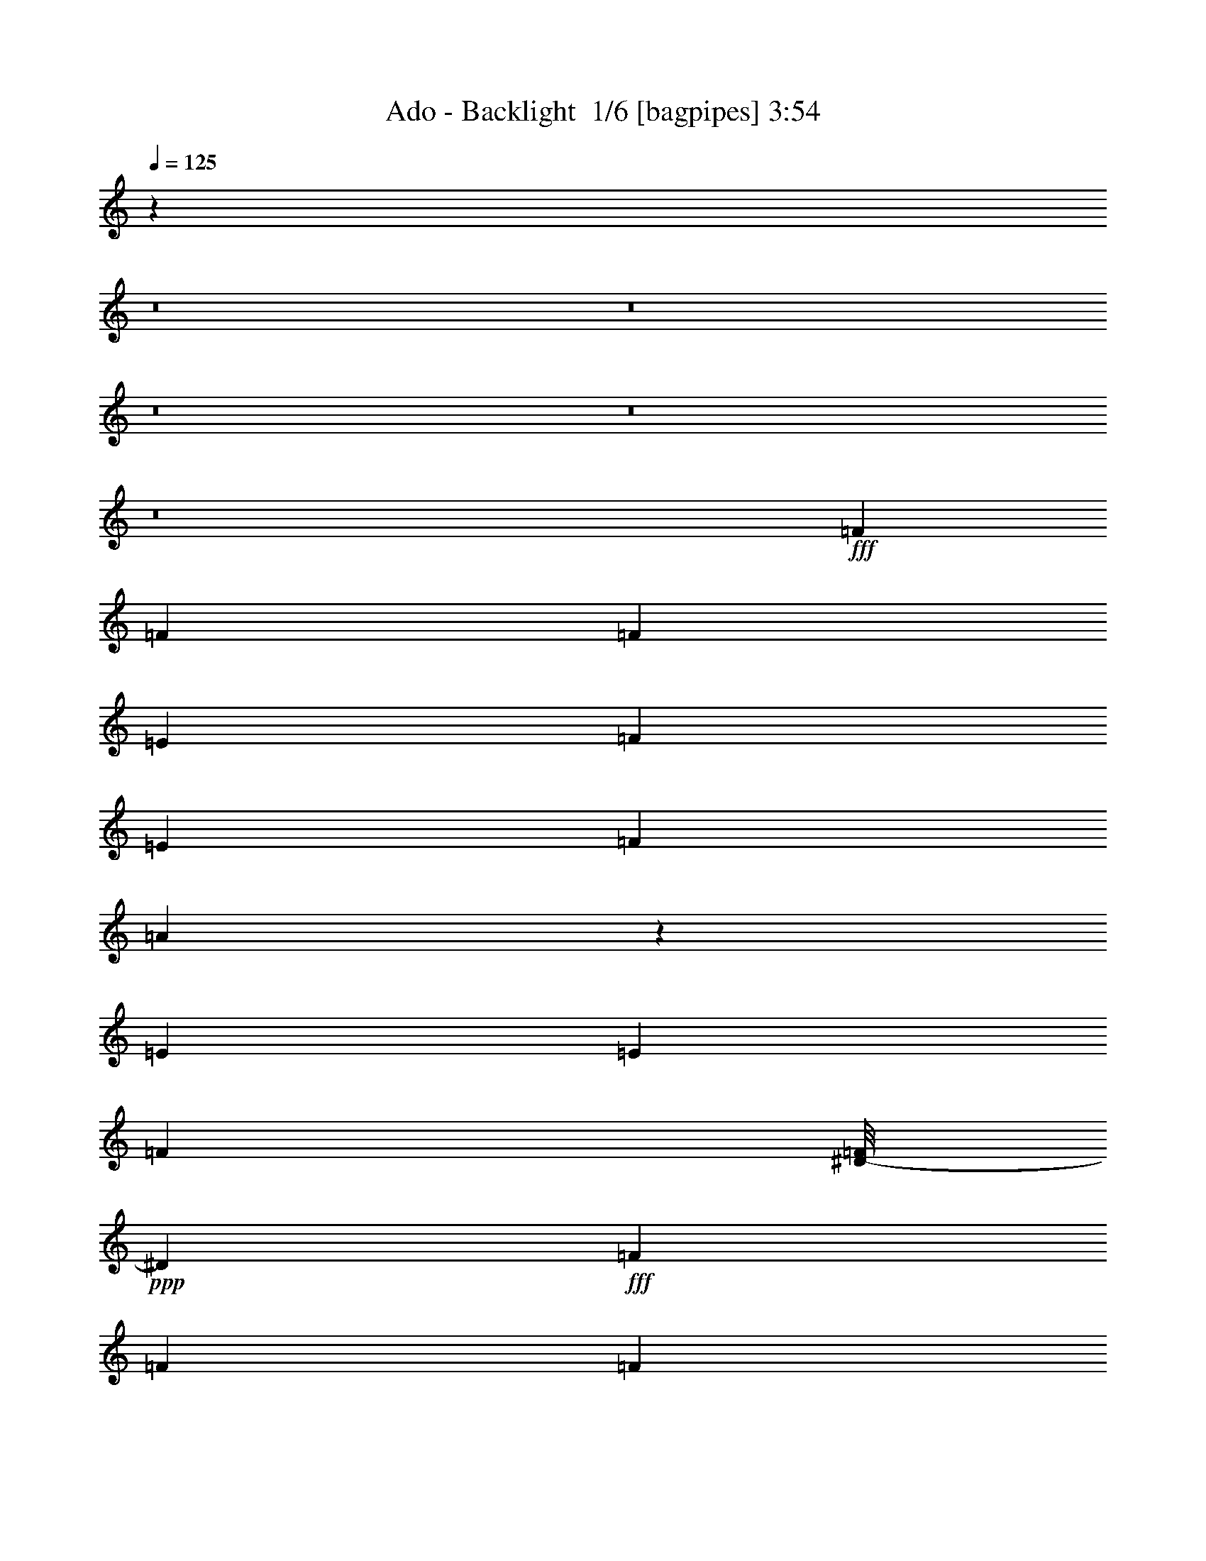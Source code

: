 % Produced with Bruzo's Transcoding Environment 2.0 alpha 
% Transcribed by Bruzo 

X:1
T: Ado - Backlight  1/6 [bagpipes] 3:54
Z: Transcribed with BruTE -8 370 1
L: 1/4
Q: 125
K: C
z27601/2000
z8/1
z8/1
z8/1
z8/1
z8/1
+fff+
[=F6621/8000]
[=F3311/4000]
[=F3311/8000]
[=E331/800]
[=F3311/8000]
[=E3311/8000]
[=F3311/8000]
[=A3299/8000]
z1661/4000
[=E3311/8000]
[=E3311/8000]
[=F3311/4000]
[^D1/8-=F1/8]
+ppp+
[^D231/800]
+fff+
[=F3311/4000]
[=F3311/8000]
[=F3311/8000]
[^D331/800]
[^C957/800]
z11769/4000
[^G3311/8000]
[=F3311/8000]
[=E3311/8000]
[=F3311/8000]
[=E331/800]
[=F3311/8000]
[=E3311/8000]
[=F3311/4000]
[=F6621/8000]
[=F3311/8000]
[=E3311/8000]
[=F3311/8000]
[^C1103/8000]
[=C69/500]
[=D1103/8000]
[=C69/500]
[=D69/500]
[=C1103/8000]
[=D69/500]
[=C1103/8000]
[=D69/500]
[=C69/500]
[=D1103/8000]
[=C69/500]
[=C1/8^A1/8-]
+ppp+
[^A11867/8000]
z3499/4000
+fff+
[^A6621/8000]
[=C3311/8000]
[^C3311/8000]
[=C3311/8000]
[^A331/800]
[^G9933/8000]
[^A3311/8000]
[^G331/1600]
[^G331/1600]
[^A3311/8000]
[^G207/1000]
[^A331/800]
[^G207/1000]
[^A6621/8000]
[^A3311/8000]
[^A3311/8000]
[^G3311/8000]
[^A331/1600]
[^G207/1000]
[^G331/1600]
[^A3311/8000]
[=C331/1600]
[^C3311/4000]
[^G3311/8000]
[^A331/800]
[^G3311/8000]
[^A3311/8000]
[^G3311/8000]
[^c331/1600]
[^a207/1000]
[^A1/8^c1/8-=f1/8]
+ppp+
[^c5621/8000]
+fff+
[=c3311/4000]
[^A3311/8000]
[^G331/800]
[^G3311/8000]
[^A3311/8000]
[^G3311/8000]
[^A2483/2000]
[=F3311/8000]
[^A2483/2000]
[^A3311/4000]
[^G3311/4000]
[=F6621/8000]
[=F3311/8000]
[^G3311/4000]
[^D331/1600]
[^G331/1600]
[^D1/8-=F1/8]
+ppp+
[^D1799/4000]
z253/1000
+fff+
[^A3311/8000]
[=F8829/8000]
[^F1103/8000]
[=F1/8-^F1/8]
+ppp+
[=F2811/4000]
+fff+
[^D3311/8000]
[^D331/800]
[^C3311/4000]
[^C3311/8000]
[^D3311/8000]
[^A331/1600]
[^D331/1600]
[^G1/8^A1/8-]
+ppp+
[^A2311/8000]
+fff+
[^A3311/8000]
[^A3311/8000]
[^F6621/8000]
[=F1/8-^F1/8]
+ppp+
[=F2811/4000]
+fff+
[^F3311/4000]
[=F1/8-^F1/8]
+ppp+
[=F5621/8000]
+fff+
[^F3311/4000]
[=F1/8-^F1/8]
+ppp+
[=F2311/8000]
+fff+
[^C331/800]
[^A207/1000]
[=E331/1600]
[=G1/8=A1/8^A1/8-]
+ppp+
[^A2811/4000]
+fff+
[^A3311/8000]
[^F1103/8000]
[=F69/500]
[=G1103/8000]
[=F69/500]
[=G69/500]
[=F1103/8000]
[=F3311/4000]
[=A6621/8000]
[=F3311/4000]
[=A3311/4000]
[=d187/1000-^A187/1000]
+ppp+
[=d907/4000]
+fff+
[^A1/8-=d1/8]
+ppp+
[^A2311/8000]
+fff+
[^G3311/8000]
[^A2483/2000]
[=F3311/8000]
[^A9933/8000]
[^A6621/8000]
[^G3311/4000]
[=F3311/8000]
[=F3311/8000]
[=F331/800]
[^G3311/4000]
[^D331/1600]
[^G207/1000]
[^D1/8-=F1/8]
+ppp+
[^D1853/4000]
z383/1600
+fff+
[^A3311/8000]
[=F9933/8000]
[=F6621/8000]
[^D3311/8000]
[^D3311/8000]
[^C6621/8000]
[^C3311/8000]
[^D3311/8000]
[^A331/1600]
[^D207/1000]
[^G1/8^A1/8-]
+ppp+
[^A2311/8000]
+fff+
[^A331/800]
[^A3311/8000]
[^F69/500]
[=F1103/8000]
[=G69/500]
[=F69/500]
[=G1103/8000]
[=F69/500]
[=F6621/8000]
[^F69/500]
[=F69/500]
[=G1103/8000]
[=F69/500]
[=G1103/8000]
[=F69/500]
[=F3311/4000]
[^F1103/8000]
[=F69/500]
[=G1103/8000]
[=F69/500]
[=G69/500]
[=F1103/8000]
[=F3311/8000]
[^C3311/8000]
[^A331/1600]
[^D207/1000]
[=G1/8=A1/8^A1/8-]
+ppp+
[^A5621/8000]
+fff+
[^A3311/8000]
[^F69/500]
[=F1103/8000]
[=G69/500]
[=F1103/8000]
[=G69/500]
[=F69/500]
[=F6621/8000]
[=A3311/4000]
[=F6621/8000]
[=A3311/4000]
[^G1159/8000^A1159/8000]
[^A579/4000-]
[=c1159/8000^A1159/8000]
[=c1159/8000-]
[=d1159/8000=c1159/8000]
[=d2069/4000^d2069/4000]
[^G1/8-^A1/8-=d1/8^d1/8]
+ppp+
[^G2973/8000^A2973/8000]
+fff+
[^A3973/8000-]
[=c3973/8000^A3973/8000]
[=c3973/8000-]
[=d3973/8000=c3973/8000]
[=d11919/1600^d11919/1600]
[^G1/8]
z74053/8000
z8/1
[=F3311/4000]
[=F6621/8000]
[=F3311/8000]
[=E3311/8000]
[=F3311/8000]
[=E3311/8000]
[=F2973/8000]
[=F1/8-]
[=A1/8-=F1/8]
+ppp+
[=A4959/8000]
+fff+
[=F1/8-^A1/8]
+ppp+
[=F2311/8000]
+fff+
[=F3311/8000]
[=F6621/8000]
[=E1/8-=F1/8]
+ppp+
[=E2311/8000]
+fff+
[=F3311/8000]
[=E1/8-=F1/8]
+ppp+
[=E2311/8000]
+fff+
[=F331/800]
[=F3311/8000]
[^D3311/8000]
[^C69/500]
[=C1103/8000]
[=D69/500]
[=C1103/8000]
[=D69/500]
[=C69/500]
[=D1103/8000]
[=C69/500]
[=D1103/8000]
[=D1/8]
z693/250
[^A3311/8000]
[=F3311/8000]
[=E331/800]
[=F3311/4000]
[=F3311/8000]
[=E3311/8000]
[=F6621/8000]
[=F3311/8000]
[^D3311/8000]
[=F3311/8000]
[=E331/800]
[=F3311/8000]
[^C69/500]
[=C1103/8000]
[=D69/500]
[=C69/500]
[=D1103/8000]
[=C69/500]
[=D1103/8000]
[=C69/500]
[=D69/500]
[=C1103/8000]
[=D69/500]
[=C1103/8000]
[=C1/8^A1/8-]
+ppp+
[^A11857/8000]
z219/250
+fff+
[^A207/1000]
[^A331/1600]
[^A3311/8000]
[=C3311/8000]
[^C331/800]
[=C3311/8000]
[^A3311/8000]
[^G6127/8000]
z761/1600
[=F3311/8000]
[=E3311/8000]
[=F3311/8000]
[=E3311/8000]
[=F6621/8000]
[=F3311/8000]
[=E3311/8000]
[=F3311/8000]
[=c1441/8000-=G1441/8000^A1441/8000]
+ppp+
[=c259/400]
+fff+
[=D1/8^A1/8-]
+ppp+
[^A2311/8000]
+fff+
[^A3311/8000]
[=F6621/8000]
[^D1/8-=F1/8]
+ppp+
[^D2311/8000]
+fff+
[=F3311/8000]
[=E3311/8000]
[=F3311/8000]
[=F331/800]
[^D3311/8000]
[^C69/500]
[=C1103/8000]
[=D69/500]
[=C69/500]
[=D1103/8000]
[=C69/500]
[=D1103/8000]
[=C69/500]
[=D69/500]
[=D1/8]
z887/320
[^A3311/8000]
[=F3311/4000]
[=F331/800]
[=E207/1000]
[=E331/1600]
[=F3311/8000]
[=E3311/8000]
[=F3311/8000]
[=E331/800]
[=F3311/8000]
[=E3311/8000]
[=F3311/8000]
[=E3311/8000]
[=F331/800]
[^C69/500]
[=C69/500]
[=D1103/8000]
[=C69/500]
[=D1103/8000]
[=C69/500]
[=D69/500]
[=C1103/8000]
[=D69/500]
[=C1103/8000]
[=D69/500]
[=C69/500]
[=C1/8^A1/8-]
+ppp+
[^A1693/1600]
z10399/8000
+fff+
[^A207/1000]
[^A331/1600]
[^A3311/8000]
[=C3311/8000]
[^C3311/8000]
[=C331/800]
[^A3311/8000]
[^G1217/1000]
z10129/8000
[^G3311/8000]
[^G3311/8000]
[^G331/800]
[^G3311/8000]
[^G207/1000]
[=F2483/4000]
[^D6621/8000]
[=F3311/8000]
[^D3311/8000]
[^G331/1600]
[=D207/1000]
[=C1/8=G1/8^A1/8-]
+ppp+
[^A747/500]
z6913/8000
+fff+
[=F331/800]
[^C3311/4000]
[^C3311/4000]
[=C6621/8000]
[=C3311/8000]
[=C3311/8000]
[^A1629/800]
z143/320
[^G331/800]
[^G3311/8000]
[^G3311/8000]
[^G3311/8000]
[^G331/1600]
[=F2483/4000]
[^D3311/4000]
[=F3311/8000]
[^D3311/8000]
[^G331/1600]
[=C331/1600]
[=C1/8=F1/8^A1/8-]
+ppp+
[^A12007/8000]
z3429/4000
+fff+
[=F3311/8000]
[^C3311/4000]
[^C6621/8000]
[=C3311/4000]
[^A3311/8000]
[^A3311/8000]
[^G331/800]
[^A9933/8000]
[=F3311/8000]
[^A2483/2000]
[^A3311/4000]
[^G6621/8000]
[=F3311/4000]
[=F3311/8000]
[^G6621/8000]
[^D207/1000]
[^G331/1600]
[^D1/8-=F1/8]
+ppp+
[^D1707/4000]
+fff+
[^D1/8]
z151/1000
[^A331/800]
[=F9933/8000]
[=F6621/8000]
[^D3311/8000]
[^D3311/8000]
[^C3311/4000]
[^C331/800]
[^D3311/8000]
[^A207/1000]
[^D331/1600]
[^G1/8^A1/8-]
+ppp+
[^A2311/8000]
+fff+
[^A3311/8000]
[^A331/800]
[^F69/500]
[=F69/500]
[=G1103/8000]
[=F69/500]
[=G1103/8000]
[=F69/500]
[=F3311/4000]
[^F1103/8000]
[=F69/500]
[=G1103/8000]
[=F69/500]
[=G69/500]
[=F1103/8000]
[=F3311/4000]
[^F1103/8000]
[=F69/500]
[=G69/500]
[=F1103/8000]
[=G69/500]
[=F1103/8000]
[=F3311/8000]
[^C3311/8000]
[^A331/1600]
[^D207/1000]
[=G1/8^A1/8-]
+ppp+
[^A5621/8000]
+fff+
[^A3311/8000]
[^F69/500]
[=F1103/8000]
[=G69/500]
[=F69/500]
[=G1103/8000]
[=F69/500]
[=F6621/8000]
[=A3311/4000]
[=F3311/4000]
[=A6283/8000]
[=c1/8-^G1/8]
[^d1/8-=c1/8]
+ppp+
[^d1649/8000]
+fff+
[^G1/8^A1/8-^d1/8]
+ppp+
[^A2311/8000]
+fff+
[^G3311/8000]
[^A2483/2000]
[=F3311/8000]
[^A2483/2000]
[^A3311/4000]
[^G6621/8000]
[=F3311/8000]
[=F3311/8000]
[=F3311/8000]
[^G6621/8000]
[^D207/1000]
[^A331/1600]
[^D1/8-=F1/8]
+ppp+
[^D3859/8000]
z1763/8000
+fff+
[^A3311/8000]
[=F2483/2000]
[=F3311/4000]
[^D331/800]
[^D3311/8000]
[^C3311/4000]
[^C3311/8000]
[^D331/800]
[^A207/1000]
[^D331/1600]
[^G1/8^A1/8-]
+ppp+
[^A2311/8000]
+fff+
[^A3311/8000]
[^A3311/8000]
[^F6621/8000]
[=F1/8-^F1/8]
+ppp+
[=F2811/4000]
+fff+
[^F6621/8000]
[=F1/8-^F1/8]
+ppp+
[=F2811/4000]
+fff+
[^F3311/4000]
[=F1/8-^F1/8]
+ppp+
[=F231/800]
+fff+
[^C3311/8000]
[^A207/1000]
[^D331/1600]
[^G1/8^A1/8-]
+ppp+
[^A2811/4000]
+fff+
[^A331/800]
[^F3311/4000]
[=F1/8-^F1/8]
+ppp+
[=F2811/4000]
+fff+
[=A6621/8000]
[=F3311/4000]
[=A6621/8000]
[^G1159/8000^A1159/8000]
[^A1159/8000-]
[=c1159/8000^A1159/8000]
[=c1159/8000^c1159/8000]
[^c579/4000]
[^d4139/8000]
[^G331/2000^A331/2000^c331/2000^d331/2000]
[^A331/2000]
[^A53/320]
[^A331/2000]
[^G331/2000^A331/2000]
[^c69/500^d69/500]
[^G69/500^A69/500]
[^A1103/8000=c1103/8000]
[^G69/500^A69/500]
[^A1103/8000-]
[^G69/500^A69/500]
[^A69/500-]
[^G1103/8000^A1103/8000]
[^A69/500-]
[^G1103/8000^A1103/8000]
[^A69/500-]
[^G69/500^A69/500]
[^A1103/8000-]
[^G69/500^A69/500]
[^A1103/8000-]
[^G69/500^A69/500]
[^A69/500-]
[^G1103/8000^A1103/8000]
[^A69/500-]
[^G1103/8000^A1103/8000]
[^A69/500-]
[^G69/500^A69/500]
[^A1103/8000-]
[^G69/500^A69/500]
[^A1103/8000-]
[^G69/500^A69/500]
[^A69/500-]
[^G1103/8000^A1103/8000]
[^A69/500-]
[^G1103/8000^A1103/8000]
[^A69/500-]
[^G69/500^A69/500]
[^A1103/8000-]
[^G69/500^A69/500]
[^A1103/8000-]
[^G69/500^A69/500]
[^A69/500-]
[^G1103/8000^A1103/8000]
[^A69/500-]
[^G1103/8000^A1103/8000]
[^A69/500-]
[^G69/500^A69/500]
[^A1103/8000-]
[^G69/500^A69/500]
[^A1103/8000-]
[^G69/500^A69/500]
[^A69/500-]
[^G1103/8000^A1103/8000]
[^A69/500-]
[^G1103/8000^A1103/8000]
[^A69/500-]
[^G69/500^A69/500]
[^A1103/8000-]
[^G69/500^A69/500]
[^A1103/8000-]
[^G69/500^A69/500]
[^A69/500-]
[^G1103/8000^A1103/8000]
[^A69/500-]
[^G1103/8000^A1103/8000]
[^A69/500-]
[^G69/500^A69/500]
[^A1103/8000-]
[^G69/500^A69/500]
[^A1103/8000-]
[^G69/500^A69/500]
[^G1/8^A1/8]
z8429/1000
z8/1
[=F2483/2000]
[=F3311/8000]
[=F3311/8000]
[^D3311/8000]
[=F3311/8000]
[^A199/500]
z3437/8000
[^G3311/4000]
[=C1/8-=D1/8]
+ppp+
[=C5621/8000]
+fff+
[^D3311/8000]
[=F3311/8000]
[=F4849/4000]
z709/1600
[=F3311/8000]
[=F3311/8000]
[^D3311/8000]
[=F331/800]
[^A803/2000]
z341/800
[^G3311/4000]
[^D6621/8000]
[^C3311/4000]
[^G3311/8000]
[^D2483/8000]
[^C331/1600]
[^A2483/8000]
[^G207/1000]
[=F331/1600]
[^C1/8-^D1/8]
+ppp+
[^C2311/8000]
+fff+
[^D2483/2000]
[=F207/1000]
[^A331/1600]
[^D1/8=F1/8-^d1/8]
+ppp+
[=F2311/8000]
+fff+
[^D6621/8000]
[^C3311/4000]
[=C2207/8000]
[^C69/500]
[=C1103/8000]
[^C69/500]
[=C69/500]
[=C1/8-^C1/8]
+ppp+
[=C231/800]
+fff+
[=C621/2000]
[^C331/800]
[^D3139/8000]
[^F1/8]
[^C1/8-^F1/8]
+ppp+
[^C2311/8000]
+fff+
[^C13099/4000]
z691/800
[^A6621/8000]
[=F9933/8000]
[^D1/8-=F1/8]
+ppp+
[^D231/800]
+fff+
[=F9933/8000]
[=F3311/8000]
[^A1491/4000]
z31/125
[^G377/1000]
z39/160
[^C3311/4000]
[^D331/800]
[=F3311/8000]
[=F207/1000]
[^A331/1600]
[^D1/8=F1/8-^d1/8]
+ppp+
[=F2233/2000]
+fff+
[^D3311/8000]
[=F9933/8000]
[=F331/800]
[^A301/800]
z1957/8000
[^G3043/8000]
z1923/8000
[^C3311/4000]
[^C331/800]
[^C3311/8000]
[^C3311/8000]
[^D13243/8000]
[^C157/200]
z3653/8000
[^G331/800]
[^D883/1600]
[=F1103/8000]
[^D883/1600]
[^C3311/8000]
[^C6293/8000]
z3639/8000
[=A3311/8000]
[=F6621/8000]
[=G69/500]
[=F2207/8000]
[=F3311/8000]
[=F2483/2000]
[=F3311/8000]
[=F1629/500]
z2071/1600
[^F3311/4000]
[=B331/800]
[=B3311/8000]
[=A3311/8000]
[=B69/500]
[^A1103/8000]
[=c69/500]
[=B6621/8000]
[=A3311/8000]
[=B9933/8000]
[=B6621/8000]
[=A3311/4000]
[^F6621/8000]
[^F3311/8000]
[=A3311/4000]
[=E331/1600]
[=B207/1000]
[=E1/8-^F1/8]
+ppp+
[=E3807/8000]
z907/4000
+fff+
[=B3311/8000]
[^F2207/8000]
[=G69/500]
[^F1103/8000]
[=G69/500]
[^F69/500]
[=G1103/8000]
[^F69/500]
[=G1103/8000]
[^F1/8-=G1/8]
+ppp+
[^F2811/4000]
+fff+
[=E3311/8000]
[=E3311/8000]
[=D6621/8000]
[=D3311/8000]
[=E3311/8000]
[=B331/1600]
[=F207/1000]
[=A1/8=B1/8-]
+ppp+
[=B231/800]
+fff+
[=B3311/8000]
[=B3311/8000]
[=G3311/4000]
[=F1/8-=G1/8]
+ppp+
[=F5621/8000]
+fff+
[=G3311/4000]
[=F1/8-=G1/8]
+ppp+
[=F5621/8000]
+fff+
[=G3311/4000]
[=F1/8-=G1/8]
+ppp+
[=F2311/8000]
+fff+
[=D3311/8000]
[=B331/1600]
[=F331/1600]
[=A1/8=B1/8-]
+ppp+
[=B2811/4000]
+fff+
[=B3311/8000]
[=G1103/8000]
[^F69/500]
[^G69/500]
[^F1103/8000]
[^G69/500]
[^F1103/8000]
[^F3311/4000]
[^A3311/4000]
[^F6621/8000]
[^A3311/4000]
[^d187/1000-=B187/1000]
+ppp+
[^d363/1600]
+fff+
[=B1/8-^d1/8]
+ppp+
[=B231/800]
+fff+
[=A3311/8000]
[=B9933/8000]
[^G331/1600]
[=B331/1600]
[=A69/500]
[^G69/500]
[^A1103/8000]
[^G69/500]
[^A1103/8000]
[^G69/500]
[^A69/500]
[^G1103/8000]
[=B69/500]
[^A1/8=B1/8-]
+ppp+
[=B5621/8000]
+fff+
[=A69/500]
[^G69/500]
[^A1103/8000]
[^G69/500]
[^A1103/8000]
[^G69/500]
[^F1/8-=G1/8]
+ppp+
[^F2811/4000]
+fff+
[^F331/800]
[=A3311/4000]
[=E331/1600]
[=B207/1000]
[=E1/8-^F1/8]
+ppp+
[=E1707/4000]
+fff+
[=E1/8]
z1207/8000
[=B3311/8000]
[^F2207/8000]
[=G69/500]
[^F69/500]
[=G1103/8000]
[^F69/500]
[=G1103/8000]
[^F69/500]
[=G69/500]
[^F1/8-=G1/8]
+ppp+
[^F5621/8000]
+fff+
[=E3311/8000]
[=E3311/8000]
[=D6621/8000]
[=D3311/8000]
[=E3311/8000]
[=C331/1600]
[=E207/1000]
[=A1/8=B1/8-]
+ppp+
[=B2311/8000]
+fff+
[=B331/800]
[=B3311/8000]
[=G2207/8000]
[=A69/500]
[=G3311/8000]
[=F1/8-=G1/8]
+ppp+
[=F5621/8000]
+fff+
[=G3311/4000]
[=F1/8-=G1/8]
+ppp+
[=F2811/4000]
+fff+
[=G6621/8000]
[=F1/8-=G1/8]
+ppp+
[=F2311/8000]
+fff+
[=D3311/8000]
[=B331/1600]
[=F207/1000]
[=A1/8=B1/8-]
+ppp+
[=B5621/8000]
+fff+
[=B3311/8000]
[=G3311/4000]
[=F1/8-=G1/8]
+ppp+
[=F5621/8000]
+fff+
[^A3311/4000]
[^F6621/8000]
[^A3311/4000]
[=A1159/8000=B1159/8000]
[=B1159/8000-]
[^c579/4000=B579/4000]
[^c1159/8000=d1159/8000]
[=d1159/8000-]
[=e2069/4000=d2069/4000]
[=A1/8-=B1/8-=d1/8=e1/8]
+ppp+
[=A2973/8000=B2973/8000]
+fff+
[=B3973/8000-]
[^c3973/8000=B3973/8000]
[^c3973/8000=d3973/8000]
[=d3973/8000-]
[=e11919/1600=d11919/1600]
[=A1/8]
z73349/8000
z8/1
z8/1

X:2
T: Ado - Backlight  2/6 [flute] 3:54
Z: Transcribed with BruTE -22 278 3
L: 1/4
Q: 125
K: C
+pp+
[^f331/800^a331/800]
[^f207/1000^a207/1000]
[^f331/1600^a331/1600]
[^f207/1000^a207/1000]
[^f331/1600^a331/1600]
[^f3311/8000^a3311/8000]
[^f331/1600^a331/1600]
[^f207/1000^a207/1000]
[^f331/1600^a331/1600]
[^f331/1600^a331/1600]
[^f3311/8000^a3311/8000]
[^f207/1000^a207/1000]
[^f331/1600^a331/1600]
[^f3311/8000^a3311/8000]
[^f331/1600^a331/1600]
[^f207/1000^a207/1000]
[^f331/1600^a331/1600]
[^f331/1600^a331/1600]
[^f3311/8000^a3311/8000]
[^f207/1000^a207/1000]
[^f331/1600^a331/1600]
[^f331/1600^a331/1600]
[^f207/1000^a207/1000]
[=g3311/8000=b3311/8000]
[=g331/1600=b331/1600]
[=g331/1600=b331/1600]
[^f3311/8000^a3311/8000]
[^f207/1000^a207/1000]
[^f331/1600^a331/1600]
[^f331/1600^a331/1600]
[^f207/1000^a207/1000]
[^f3311/8000^a3311/8000]
[^f331/1600^a331/1600]
[^f331/1600^a331/1600]
[^f207/1000^a207/1000]
[^f331/1600^a331/1600]
[^f3311/8000^a3311/8000]
[^f331/1600^a331/1600]
[^f207/1000^a207/1000]
[^f3311/8000^a3311/8000]
[^f331/1600^a331/1600]
[^f331/1600^a331/1600]
[^f207/1000^a207/1000]
[^f331/1600^a331/1600]
[^f3311/8000^a3311/8000]
[^f331/1600^a331/1600]
[^f207/1000^a207/1000]
[^f331/1600^a331/1600]
[^f207/1000^a207/1000]
[=g331/800=b331/800]
[=g207/1000=b207/1000]
[=g331/1600=b331/1600]
[^f3311/8000^a3311/8000]
[^f331/1600^a331/1600]
[^f207/1000^a207/1000]
[^f331/1600^a331/1600]
[^f207/1000^a207/1000]
[^f331/800^a331/800]
[^f207/1000^a207/1000]
[^f331/1600^a331/1600]
[^f207/1000^a207/1000]
[^f331/1600^a331/1600]
[^f3311/8000^a3311/8000]
[^f331/1600^a331/1600]
[^f207/1000^a207/1000]
[^f331/800^a331/800]
[^f207/1000^a207/1000]
[^f331/1600^a331/1600]
[^f207/1000^a207/1000]
[^f331/1600^a331/1600]
[^f3311/8000^a3311/8000]
[^f331/1600^a331/1600]
[^f207/1000^a207/1000]
[^f331/1600^a331/1600]
[^f331/1600^a331/1600]
[=g3311/8000=b3311/8000]
[=g207/1000=b207/1000]
[=g331/1600=b331/1600]
[^f3311/8000^a3311/8000]
[^f331/1600^a331/1600]
[^f207/1000^a207/1000]
[^f331/1600^a331/1600]
[^f331/1600^a331/1600]
[^f3311/8000^a3311/8000]
[^f207/1000^a207/1000]
[^f331/1600^a331/1600]
[^f331/1600^a331/1600]
[^f207/1000^a207/1000]
[^f3311/8000^a3311/8000]
[^f331/1600^a331/1600]
[^f331/1600^a331/1600]
[^f3311/8000^a3311/8000]
[^f207/1000^a207/1000]
[^f331/1600^a331/1600]
[^f331/1600^a331/1600]
[^f207/1000^a207/1000]
[^f3311/8000^a3311/8000]
[^f331/1600^a331/1600]
[^f331/1600^a331/1600]
[^f207/1000^a207/1000]
[^f331/1600^a331/1600]
[=g3311/8000=b3311/8000]
+mf+
[^A,3311/4000=F3311/4000^A3311/4000]
[^A,331/800=F331/800^A331/800]
[^F3311/4000^c3311/4000^f3311/4000]
[^F3183/4000^c3183/4000^f3183/4000]
z1783/4000
[^C3311/4000^G3311/4000^c3311/4000]
[^C3311/4000^G3311/4000^c3311/4000]
[^D331/1600^A331/1600^d331/1600]
[=F2483/4000=c2483/4000=f2483/4000]
[^D3311/4000^A3311/4000^d3311/4000]
[^A,6621/8000=F6621/8000^A6621/8000]
[^A,3311/8000=F3311/8000^A3311/8000]
[^F3311/4000^c3311/4000^f3311/4000]
[^F6393/8000^c6393/8000^f6393/8000]
z3539/8000
[^C3311/4000^G3311/4000^c3311/4000]
[^C6621/8000^G6621/8000^c6621/8000]
[^F3311/8000^c3311/8000^f3311/8000]
[^G3311/8000^d3311/8000^g3311/8000]
[^G3311/4000^d3311/4000^g3311/4000]
[^A,6621/8000=F6621/8000^A6621/8000]
[^A,3311/8000=F3311/8000^A3311/8000]
[^F3311/4000^c3311/4000^f3311/4000]
[^F321/400^c321/400^f321/400]
z439/1000
[^C3311/4000^G3311/4000^c3311/4000]
[^C6621/8000^G6621/8000^c6621/8000]
[^D207/1000^A207/1000^d207/1000]
[=F2483/4000=c2483/4000=f2483/4000]
[^D6621/8000^A6621/8000^d6621/8000]
[^A,3311/4000=F3311/4000^A3311/4000]
[^A,3311/8000=F3311/8000^A3311/8000]
[^F6621/8000^c6621/8000^f6621/8000]
[^F403/500^c403/500^f403/500]
z697/1600
[^C6621/8000^G6621/8000^c6621/8000]
[^C3311/4000^G3311/4000^c3311/4000]
[^F3311/8000^c3311/8000^f3311/8000]
[^G3311/8000^d3311/8000^g3311/8000]
[^G6621/8000^d6621/8000^g6621/8000]
[^A,3311/4000=F3311/4000^A3311/4000]
[^A,2907/8000=F2907/8000^A2907/8000]
z119619/8000
z8/1
z8/1
z8/1
[^A,3311/8000=F3311/8000^A3311/8000]
[^A,331/800=F331/800^A331/800]
[^A,3311/8000=F3311/8000^A3311/8000]
[^A,3311/8000=F3311/8000^A3311/8000]
[^A,3311/8000=F3311/8000^A3311/8000]
[^A,3311/8000=F3311/8000^A3311/8000]
[^A,331/800=F331/800^A331/800]
[^A,3311/8000=F3311/8000^A3311/8000]
[^A,3311/8000=F3311/8000^A3311/8000]
[^A,3311/8000=F3311/8000^A3311/8000]
[^A,3311/8000=F3311/8000^A3311/8000]
[^A,331/800=F331/800^A331/800]
[^A,3311/8000=F3311/8000^A3311/8000]
[^A,3311/8000=F3311/8000^A3311/8000]
[^A,3311/8000=F3311/8000^A3311/8000]
[^A,3311/8000=F3311/8000^A3311/8000]
[^C331/800^G331/800^c331/800]
[^C3311/8000^G3311/8000^c3311/8000]
[^C3311/8000^G3311/8000^c3311/8000]
[^C3311/8000^G3311/8000^c3311/8000]
[^C3311/8000^G3311/8000^c3311/8000]
[^C331/800^G331/800^c331/800]
[^C3311/8000^G3311/8000^c3311/8000]
[^C3311/8000^G3311/8000^c3311/8000]
[^C3311/8000^G3311/8000^c3311/8000]
[^C3311/8000^G3311/8000^c3311/8000]
[^C331/800^G331/800^c331/800]
[^C3311/8000^G3311/8000^c3311/8000]
[^C3311/8000^G3311/8000^c3311/8000]
[^C3311/8000^G3311/8000^c3311/8000]
[^C3311/8000^G3311/8000^c3311/8000]
[^C331/800^G331/800^c331/800]
[^D3311/8000^A3311/8000^d3311/8000]
[^D3311/8000^A3311/8000^d3311/8000]
[^D3311/8000^A3311/8000^d3311/8000]
[^D3311/8000^A3311/8000^d3311/8000]
[^D331/800^A331/800^d331/800]
[^D3311/8000^A3311/8000^d3311/8000]
[^D3311/8000^A3311/8000^d3311/8000]
[^D3311/8000^A3311/8000^d3311/8000]
[^D3311/8000^A3311/8000^d3311/8000]
[^D331/800^A331/800^d331/800]
[^D3311/8000^A3311/8000^d3311/8000]
[^D3311/8000^A3311/8000^d3311/8000]
[^D3311/8000^A3311/8000^d3311/8000]
[^D3311/8000^A3311/8000^d3311/8000]
[^D331/800^A331/800^d331/800]
[^D3311/8000^A3311/8000^d3311/8000]
[=E3311/8000^A3311/8000^d3311/8000]
[=E3311/8000^A3311/8000^d3311/8000]
[=E3311/8000^A3311/8000^d3311/8000]
[=E331/800^A331/800^d331/800]
[=E3311/8000^A3311/8000^d3311/8000]
[=E3311/8000^A3311/8000^d3311/8000]
[=E3311/8000^A3311/8000^d3311/8000]
[=E3311/8000^A3311/8000^d3311/8000]
[=C331/800=F331/800=A331/800=f331/800]
[=C3311/8000=F3311/8000=A3311/8000=f3311/8000]
[=C3311/8000=F3311/8000=A3311/8000=f3311/8000]
[=C3311/8000=F3311/8000=A3311/8000=f3311/8000]
[=C3311/8000=F3311/8000=A3311/8000=f3311/8000]
[=C331/800=F331/800=A331/800=f331/800]
[=C3311/8000=F3311/8000=A3311/8000=f3311/8000]
[=E,3311/8000=A,3311/8000=D3311/8000]
[^A,3311/8000=F3311/8000^A3311/8000]
[^A,3311/8000=F3311/8000^A3311/8000]
[^A,331/800=F331/800^A331/800]
[^A,3311/8000=F3311/8000^A3311/8000]
[^A,3311/8000=F3311/8000^A3311/8000]
[^A,3311/8000=F3311/8000^A3311/8000]
[^A,3311/8000=F3311/8000^A3311/8000]
[^A,331/800=F331/800^A331/800]
[^A,3311/8000=F3311/8000^A3311/8000]
[^A,3311/8000=F3311/8000^A3311/8000]
[^A,3311/8000=F3311/8000^A3311/8000]
[^A,3311/8000=F3311/8000^A3311/8000]
[^A,3311/8000=F3311/8000^A3311/8000]
[^A,331/800=F331/800^A331/800]
[^A,3311/8000=F3311/8000^A3311/8000]
[^A,3311/8000=F3311/8000^A3311/8000]
[^C3311/8000^G3311/8000^c3311/8000]
[^C3311/8000^G3311/8000^c3311/8000]
[^C331/800^G331/800^c331/800]
[^C3311/8000^G3311/8000^c3311/8000]
[^C3311/8000^G3311/8000^c3311/8000]
[^C3311/8000^G3311/8000^c3311/8000]
[^C3311/8000^G3311/8000^c3311/8000]
[^C331/800^G331/800^c331/800]
[^C3311/8000^G3311/8000^c3311/8000]
[^C3311/8000^G3311/8000^c3311/8000]
[^C3311/8000^G3311/8000^c3311/8000]
[^C3311/8000^G3311/8000^c3311/8000]
[^C331/800^G331/800^c331/800]
[^C3311/8000^G3311/8000^c3311/8000]
[^C3311/8000^G3311/8000^c3311/8000]
[^C3311/8000^G3311/8000^c3311/8000]
[^D3311/8000^A3311/8000^d3311/8000]
[^D331/800^A331/800^d331/800]
[^D3311/8000^A3311/8000^d3311/8000]
[^D3311/8000^A3311/8000^d3311/8000]
[^D3311/8000^A3311/8000^d3311/8000]
[^D3311/8000^A3311/8000^d3311/8000]
[^D331/800^A331/800^d331/800]
[^D3311/8000^A3311/8000^d3311/8000]
[^D3311/8000^A3311/8000^d3311/8000]
[^D3311/8000^A3311/8000^d3311/8000]
[^D3311/8000^A3311/8000^d3311/8000]
[^D331/800^A331/800^d331/800]
[^D3311/8000^A3311/8000^d3311/8000]
[^D3311/8000^A3311/8000^d3311/8000]
[^D3311/8000^A3311/8000^d3311/8000]
[^D3311/8000^A3311/8000^d3311/8000]
[=E331/800^A331/800^d331/800]
[=E3311/8000^A3311/8000^d3311/8000]
[=E3311/8000^A3311/8000^d3311/8000]
[=E3311/8000^A3311/8000^d3311/8000]
[=E3311/8000^A3311/8000^d3311/8000]
[=E331/800^A331/800^d331/800]
[=E3311/8000^A3311/8000^d3311/8000]
[=E3311/8000^A3311/8000^d3311/8000]
[=C3311/8000=F3311/8000=A3311/8000]
[=C3311/8000=F3311/8000=A3311/8000]
[=C331/800=F331/800=A331/800]
[=C3311/8000=F3311/8000=A3311/8000]
[=C3311/8000=F3311/8000=A3311/8000]
[=C3311/8000=F3311/8000=A3311/8000]
[=C3311/8000=F3311/8000=A3311/8000]
[=E,331/800=A,331/800=D331/800]
[^A,3311/8000=F3311/8000^A3311/8000]
[^A,3311/8000=F3311/8000^A3311/8000]
[^A,3311/8000=F3311/8000^A3311/8000]
[^A,3311/8000=F3311/8000^A3311/8000]
[^A,331/800=F331/800^A331/800]
[^A,3311/8000=F3311/8000^A3311/8000]
[^A,3311/8000=F3311/8000^A3311/8000]
[^A,3311/8000=F3311/8000^A3311/8000]
[^A,3311/8000=F3311/8000^A3311/8000]
[^A,331/800=F331/800^A331/800]
[^A,3311/8000=F3311/8000^A3311/8000]
[^A,3311/8000=F3311/8000^A3311/8000]
[^A,3311/8000=F3311/8000^A3311/8000]
[^A,3311/8000=F3311/8000^A3311/8000]
[=C331/800=G331/800=c331/800]
[=C3311/8000=G3311/8000=c3311/8000]
[^C3311/8000^G3311/8000^c3311/8000]
[^C3311/8000^G3311/8000^c3311/8000]
[^C3311/8000^G3311/8000^c3311/8000]
[^C331/800^G331/800^c331/800]
[^C3311/8000^G3311/8000^c3311/8000]
[^C3311/8000^G3311/8000^c3311/8000]
[^C3311/8000^G3311/8000^c3311/8000]
[^C3311/8000^G3311/8000^c3311/8000]
[^C331/800^G331/800^c331/800]
[^C3311/8000^G3311/8000^c3311/8000]
[^C3311/8000^G3311/8000^c3311/8000]
[^C3311/8000^G3311/8000^c3311/8000]
[^C3311/8000^G3311/8000^c3311/8000]
[^C331/800^G331/800^c331/800]
[^C3311/8000^G3311/8000^c3311/8000]
[^C3311/8000^G3311/8000^c3311/8000]
[^D3311/8000^A3311/8000^d3311/8000]
[^D3311/8000^A3311/8000^d3311/8000]
[^D331/800^A331/800^d331/800]
[^D3311/8000^A3311/8000^d3311/8000]
[^D3311/8000^A3311/8000^d3311/8000]
[^D3311/8000^A3311/8000^d3311/8000]
[^D3311/8000^A3311/8000^d3311/8000]
[^D331/800^A331/800^d331/800]
[^D3311/8000^A3311/8000^d3311/8000]
[^D3311/8000^A3311/8000^d3311/8000]
[^D3311/8000^A3311/8000^d3311/8000]
[^D3311/8000^A3311/8000^d3311/8000]
[^D331/800^A331/800^d331/800]
[^D3311/8000^A3311/8000^d3311/8000]
[^D3311/8000^A3311/8000^d3311/8000]
[^D3311/8000^A3311/8000^d3311/8000]
[=E3311/8000^A3311/8000^d3311/8000]
[=E331/800^A331/800^d331/800]
[=E3311/8000^A3311/8000^d3311/8000]
[=E3311/8000^A3311/8000^d3311/8000]
[=E3311/8000^A3311/8000^d3311/8000]
[=E3311/8000^A3311/8000^d3311/8000]
[=E331/800^A331/800^d331/800]
[=E3311/8000^A3311/8000^d3311/8000]
[=C3311/8000=F3311/8000=A3311/8000]
[=C3311/8000=F3311/8000=A3311/8000]
[=C3311/8000=F3311/8000=A3311/8000]
[=C331/800=F331/800=A331/800]
[=C3311/8000=F3311/8000=A3311/8000]
[=C3311/8000=F3311/8000=A3311/8000]
[=C6329/8000=F6329/8000=A6329/8000]
z53693/4000
z8/1
z8/1
z8/1
z8/1
z8/1
[=f3311/8000]
[^g331/800]
[^d42993/8000]
z2783/320
[=f331/800]
[^g3311/8000]
[^d3663/1000]
z26733/4000
[^A,3311/8000=F3311/8000^A3311/8000]
[^A,3311/8000=F3311/8000^A3311/8000]
[^A,3311/8000=F3311/8000^A3311/8000]
[^A,3311/8000=F3311/8000^A3311/8000]
[^A,331/800=F331/800^A331/800]
[^A,3311/8000=F3311/8000^A3311/8000]
[^A,3311/8000=F3311/8000^A3311/8000]
[^A,3311/8000=F3311/8000^A3311/8000]
[^A,3311/8000=F3311/8000^A3311/8000]
[^A,331/800=F331/800^A331/800]
[^A,3311/8000=F3311/8000^A3311/8000]
[^A,3311/8000=F3311/8000^A3311/8000]
[^A,3311/8000=F3311/8000^A3311/8000]
[^A,3311/8000=F3311/8000^A3311/8000]
[^A,331/800=F331/800^A331/800]
[^A,3311/8000=F3311/8000^A3311/8000]
[^C3311/8000^G3311/8000^c3311/8000]
[^C3311/8000^G3311/8000^c3311/8000]
[^C3311/8000^G3311/8000^c3311/8000]
[^C331/800^G331/800^c331/800]
[^C3311/8000^G3311/8000^c3311/8000]
[^C3311/8000^G3311/8000^c3311/8000]
[^C3311/8000^G3311/8000^c3311/8000]
[^C3311/8000^G3311/8000^c3311/8000]
[^C331/800^G331/800^c331/800]
[^C3311/8000^G3311/8000^c3311/8000]
[^C3311/8000^G3311/8000^c3311/8000]
[^C3311/8000^G3311/8000^c3311/8000]
[^C3311/8000^G3311/8000^c3311/8000]
[^C331/800^G331/800^c331/800]
[^C3311/8000^G3311/8000^c3311/8000]
[^C3311/8000^G3311/8000^c3311/8000]
[^D3311/8000^A3311/8000^d3311/8000]
[^D3311/8000^A3311/8000^d3311/8000]
[^D331/800^A331/800^d331/800]
[^D3311/8000^A3311/8000^d3311/8000]
[^D3311/8000^A3311/8000^d3311/8000]
[^D3311/8000^A3311/8000^d3311/8000]
[^D3311/8000^A3311/8000^d3311/8000]
[^D331/800^A331/800^d331/800]
[^D3311/8000^A3311/8000^d3311/8000]
[^D3311/8000^A3311/8000^d3311/8000]
[^D3311/8000^A3311/8000^d3311/8000]
[^D3311/8000^A3311/8000^d3311/8000]
[^D331/800^A331/800^d331/800]
[^D3311/8000^A3311/8000^d3311/8000]
[^D3311/8000^A3311/8000^d3311/8000]
[^D3311/8000^A3311/8000^d3311/8000]
[=E3311/8000^A3311/8000^d3311/8000]
[=E331/800^A331/800^d331/800]
[=E3311/8000^A3311/8000^d3311/8000]
[=E3311/8000^A3311/8000^d3311/8000]
[=E3311/8000^A3311/8000^d3311/8000]
[=E3311/8000^A3311/8000^d3311/8000]
[=E331/800^A331/800^d331/800]
[=E3311/8000^A3311/8000^d3311/8000]
[=C3311/8000=F3311/8000=A3311/8000=f3311/8000]
[=C3311/8000=F3311/8000=A3311/8000=f3311/8000]
[=C3311/8000=F3311/8000=A3311/8000=f3311/8000]
[=C331/800=F331/800=A331/800=f331/800]
[=C3311/8000=F3311/8000=A3311/8000=f3311/8000]
[=C3311/8000=F3311/8000=A3311/8000=f3311/8000]
[=C3311/8000=F3311/8000=A3311/8000=f3311/8000]
[=E,3311/8000=A,3311/8000=D3311/8000]
[^A,331/800=F331/800^A331/800]
[^A,3311/8000=F3311/8000^A3311/8000]
[^A,3311/8000=F3311/8000^A3311/8000]
[^A,3311/8000=F3311/8000^A3311/8000]
[^A,3311/8000=F3311/8000^A3311/8000]
[^A,331/800=F331/800^A331/800]
[^A,3311/8000=F3311/8000^A3311/8000]
[^A,3311/8000=F3311/8000^A3311/8000]
[^A,3311/8000=F3311/8000^A3311/8000]
[^A,3311/8000=F3311/8000^A3311/8000]
[^A,331/800=F331/800^A331/800]
[^A,3311/8000=F3311/8000^A3311/8000]
[^A,3311/8000=F3311/8000^A3311/8000]
[^A,3311/8000=F3311/8000^A3311/8000]
[^A,3311/8000=F3311/8000^A3311/8000]
[^A,331/800=F331/800^A331/800]
[^C3311/8000^G3311/8000^c3311/8000]
[^C3311/8000^G3311/8000^c3311/8000]
[^C3311/8000^G3311/8000^c3311/8000]
[^C3311/8000^G3311/8000^c3311/8000]
[^C331/800^G331/800^c331/800]
[^C3311/8000^G3311/8000^c3311/8000]
[^C3311/8000^G3311/8000^c3311/8000]
[^C3311/8000^G3311/8000^c3311/8000]
[^C3311/8000^G3311/8000^c3311/8000]
[^C331/800^G331/800^c331/800]
[^C3311/8000^G3311/8000^c3311/8000]
[^C3311/8000^G3311/8000^c3311/8000]
[^C3311/8000^G3311/8000^c3311/8000]
[^C3311/8000^G3311/8000^c3311/8000]
[^C331/800^G331/800^c331/800]
[^C3311/8000^G3311/8000^c3311/8000]
[^D3311/8000^A3311/8000^d3311/8000]
[^D3311/8000^A3311/8000^d3311/8000]
[^D3311/8000^A3311/8000^d3311/8000]
[^D331/800^A331/800^d331/800]
[^D3311/8000^A3311/8000^d3311/8000]
[^D3311/8000^A3311/8000^d3311/8000]
[^D3311/8000^A3311/8000^d3311/8000]
[^D3311/8000^A3311/8000^d3311/8000]
[^D331/800^A331/800^d331/800]
[^D3311/8000^A3311/8000^d3311/8000]
[^D3311/8000^A3311/8000^d3311/8000]
[^D3311/8000^A3311/8000^d3311/8000]
[^D3311/8000^A3311/8000^d3311/8000]
[^D331/800^A331/800^d331/800]
[^D3311/8000^A3311/8000^d3311/8000]
[^D3311/8000^A3311/8000^d3311/8000]
[=E3311/8000^A3311/8000^d3311/8000]
[=E3311/8000^A3311/8000^d3311/8000]
[=E331/800^A331/800^d331/800]
[=E3311/8000^A3311/8000^d3311/8000]
[=E3311/8000^A3311/8000^d3311/8000]
[=E3311/8000^A3311/8000^d3311/8000]
[=E3311/8000^A3311/8000^d3311/8000]
[=E331/800^A331/800^d331/800]
[=C3311/8000=F3311/8000=A3311/8000]
[=C3311/8000=F3311/8000=A3311/8000]
[=C3311/8000=F3311/8000=A3311/8000]
[=C3311/8000=F3311/8000=A3311/8000]
[=C331/800=F331/800=A331/800]
[=C3311/8000=F3311/8000=A3311/8000]
[=C3311/4000=F3311/4000=A3311/4000]
+pp+
[^f3311/8000^a3311/8000]
[^f331/1600^a331/1600]
[^f331/1600^a331/1600]
[^f207/1000^a207/1000]
[^f331/1600^a331/1600]
[^f3311/8000^a3311/8000]
[^f331/1600^a331/1600]
[^f207/1000^a207/1000]
[^f331/1600^a331/1600]
[^f207/1000^a207/1000]
[^f331/800^a331/800]
[^f207/1000^a207/1000]
[^f331/1600^a331/1600]
[^f3311/8000^a3311/8000]
[^f331/1600^a331/1600]
[^f207/1000^a207/1000]
[^f331/1600^a331/1600]
[^f207/1000^a207/1000]
[^f331/800^a331/800]
[^f207/1000^a207/1000]
[^f331/1600^a331/1600]
[^f207/1000^a207/1000]
[^f331/1600^a331/1600]
[^g3311/8000=c'3311/8000]
[^g331/1600=c'331/1600]
[^g207/1000=c'207/1000]
[^f331/800^a331/800]
[^f207/1000^a207/1000]
[^f331/1600^a331/1600]
[^f207/1000^a207/1000]
[^f331/1600^a331/1600]
[^f3311/8000^a3311/8000]
[^f331/1600^a331/1600]
[^f207/1000^a207/1000]
[^f331/1600^a331/1600]
[^f331/1600^a331/1600]
[^f3311/8000^a3311/8000]
[^f207/1000^a207/1000]
[^f331/1600^a331/1600]
[^f3311/8000^a3311/8000]
[^f331/1600^a331/1600]
[^f207/1000^a207/1000]
[^f331/1600^a331/1600]
[^f331/1600^a331/1600]
[^f3311/8000^a3311/8000]
[^f207/1000^a207/1000]
[^f331/1600^a331/1600]
[^f331/1600^a331/1600]
[^f207/1000^a207/1000]
[^g3311/8000=c'3311/8000]
[^g331/1600=c'331/1600]
[^g331/1600=c'331/1600]
[^f3311/8000^a3311/8000]
[^f207/1000^a207/1000]
[^f331/1600^a331/1600]
[^f331/1600^a331/1600]
[^f207/1000^a207/1000]
[^f3311/8000^a3311/8000]
[^f331/1600^a331/1600]
[^f331/1600^a331/1600]
[^f207/1000^a207/1000]
[^f331/1600^a331/1600]
[^f3311/8000^a3311/8000]
[^f331/1600^a331/1600]
[^f207/1000^a207/1000]
[^f3311/8000^a3311/8000]
[^f331/1600^a331/1600]
[^f331/1600^a331/1600]
[^f207/1000^a207/1000]
[^f331/1600^a331/1600]
[^f3311/8000^a3311/8000]
[^f331/1600^a331/1600]
[^f207/1000^a207/1000]
[^f331/1600^a331/1600]
[^f207/1000^a207/1000]
[^g331/800=c'331/800]
[^g207/1000=c'207/1000]
[^g331/1600=c'331/1600]
[^f3311/8000^a3311/8000]
[^f331/1600^a331/1600]
[^f207/1000^a207/1000]
[^f331/1600^a331/1600]
[^f207/1000^a207/1000]
[^f331/800^a331/800]
[^f207/1000^a207/1000]
[^f331/1600^a331/1600]
[^f207/1000^a207/1000]
[^f331/1600^a331/1600]
[^f3311/8000^a3311/8000]
[^f331/1600^a331/1600]
[^f207/1000^a207/1000]
[^f331/800^a331/800]
[^f207/1000^a207/1000]
[^f331/1600^a331/1600]
[^f207/1000^a207/1000]
[^f331/1600^a331/1600]
[^f1457/4000^a1457/4000]
z341/200
+f+
[^A,3311/8000=F3311/8000^A3311/8000]
[^A,3311/8000=F3311/8000^A3311/8000]
[^A,331/800=F331/800^A331/800]
[^A,3311/8000=F3311/8000^A3311/8000]
[^A,3311/8000=F3311/8000^A3311/8000]
[^A,3311/8000=F3311/8000^A3311/8000]
[^A,3311/8000=F3311/8000^A3311/8000]
[^A,331/800=F331/800^A331/800]
[^A,3311/8000=F3311/8000^A3311/8000]
[^A,3311/8000=F3311/8000^A3311/8000]
[^A,3311/8000=F3311/8000^A3311/8000]
[^A,3311/8000=F3311/8000^A3311/8000]
[^A,331/800=F331/800^A331/800]
[^A,3311/8000=F3311/8000^A3311/8000]
[^A,3311/8000=F3311/8000^A3311/8000]
[^A,3311/8000=F3311/8000^A3311/8000]
[^C3311/8000^G3311/8000^c3311/8000]
[^C331/800^G331/800^c331/800]
[^C3311/8000^G3311/8000^c3311/8000]
[^C3311/8000^G3311/8000^c3311/8000]
[^C3311/8000^G3311/8000^c3311/8000]
[^C3311/8000^G3311/8000^c3311/8000]
[^C331/800^G331/800^c331/800]
[^C3311/8000^G3311/8000^c3311/8000]
[^C3311/8000^G3311/8000^c3311/8000]
[^C3311/8000^G3311/8000^c3311/8000]
[^C3311/8000^G3311/8000^c3311/8000]
[^C331/800^G331/800^c331/800]
[^C3311/8000^G3311/8000^c3311/8000]
[^C3311/8000^G3311/8000^c3311/8000]
[^C3311/8000^G3311/8000^c3311/8000]
[^C3311/8000^G3311/8000^c3311/8000]
[^G,331/800^D331/800^G331/800=c331/800]
[^G,3311/8000^D3311/8000^G3311/8000=c3311/8000]
[^G,3311/8000^D3311/8000^G3311/8000=c3311/8000]
[^G,3311/8000^D3311/8000^G3311/8000=c3311/8000]
[^G,3311/8000^D3311/8000^G3311/8000=c3311/8000]
[^G,331/800^D331/800^G331/800=c331/800]
[^G,3311/8000^D3311/8000^G3311/8000=c3311/8000]
[^G,3311/8000^D3311/8000^G3311/8000=c3311/8000]
[^G,3311/8000^D3311/8000^F3311/8000=c3311/8000]
[^G,3311/8000^D3311/8000^F3311/8000=c3311/8000]
[^G,331/800^D331/800^F331/800=c331/800]
[^G,3311/8000^D3311/8000^F3311/8000=c3311/8000]
[^G,3311/8000^D3311/8000^F3311/8000=c3311/8000]
[^G,3311/8000^D3311/8000^F3311/8000=c3311/8000]
[^G,3311/8000^D3311/8000^F3311/8000=c3311/8000]
[^G,331/800^D331/800^F331/800=c331/800]
[^F,3311/8000^C3311/8000^F3311/8000^A3311/8000]
[^F,3311/8000^C3311/8000^F3311/8000^A3311/8000]
[^F,3311/8000^C3311/8000^F3311/8000^A3311/8000]
[^F,3311/8000^C3311/8000^F3311/8000^A3311/8000]
[^F,331/800^C331/800^F331/800^A331/800]
[^F,3311/8000^C3311/8000^F3311/8000^A3311/8000]
[^F,3311/8000^C3311/8000^F3311/8000^A3311/8000]
[^F,3311/8000^C3311/8000^F3311/8000^A3311/8000]
[^F,3311/8000^C3311/8000^F3311/8000^A3311/8000]
[^F,331/800^C331/800^F331/800^A331/800]
[^F,3311/8000^C3311/8000^F3311/8000^A3311/8000]
[^F,3311/8000^C3311/8000^F3311/8000^A3311/8000]
[^F,3311/8000^C3311/8000^F3311/8000^A3311/8000]
[^F,3311/8000^C3311/8000^F3311/8000^A3311/8000]
[^C1/8-^G1/8^c1/8-]
+ppp+
[^C231/800^c231/800]
+f+
[=C1/8-=G1/8=c1/8-]
+ppp+
[=C2311/8000=c2311/8000]
+f+
[^A,3311/8000=F3311/8000^A3311/8000]
[^A,3311/8000=F3311/8000^A3311/8000]
[^A,3311/8000=F3311/8000^A3311/8000]
[^A,331/800=F331/800^A331/800]
[^A,3311/8000=F3311/8000^A3311/8000]
[^A,3311/8000=F3311/8000^A3311/8000]
[^A,3311/8000=F3311/8000^A3311/8000]
[^A,3311/8000=F3311/8000^A3311/8000]
[^A,331/800=F331/800^A331/800]
[^A,3311/8000=F3311/8000^A3311/8000]
[^A,3311/8000=F3311/8000^A3311/8000]
[^A,3311/8000=F3311/8000^A3311/8000]
[^A,3311/8000=F3311/8000^A3311/8000]
[^A,331/800=F331/800^A331/800]
[^A,3311/8000=F3311/8000^A3311/8000]
[^A,3311/8000=F3311/8000^A3311/8000]
[^C3311/8000^G3311/8000^c3311/8000]
[^C3311/8000^G3311/8000^c3311/8000]
[^C331/800^G331/800^c331/800]
[^C3311/8000^G3311/8000^c3311/8000]
[^C3311/8000^G3311/8000^c3311/8000]
[^C3311/8000^G3311/8000^c3311/8000]
[^C3311/8000^G3311/8000^c3311/8000]
[^C331/800^G331/800^c331/800]
[^C3311/8000^G3311/8000^c3311/8000]
[^C3311/8000^G3311/8000^c3311/8000]
[^C3311/8000^G3311/8000^c3311/8000]
[^C3311/8000^G3311/8000^c3311/8000]
[^C3311/8000^G3311/8000^c3311/8000]
[^C331/800^G331/800^c331/800]
[^C3311/8000^G3311/8000^c3311/8000]
[^C3311/8000^G3311/8000^c3311/8000]
+pp+
[^F,3311/8000^C3311/8000^F3311/8000^A3311/8000]
[^F,3311/8000^C3311/8000^F3311/8000^A3311/8000]
[^F,331/800^C331/800^F331/800^A331/800]
[^F,3311/8000^C3311/8000^F3311/8000^A3311/8000]
[^F,3311/8000^C3311/8000^F3311/8000^A3311/8000]
[^F,3311/8000^C3311/8000^F3311/8000^A3311/8000]
[^F,3311/8000^C3311/8000^F3311/8000^A3311/8000]
[^F,331/800^C331/800^F331/800^A331/800]
[^F,3311/8000^C3311/8000^F3311/8000^A3311/8000]
[^F,3311/8000^C3311/8000^F3311/8000^A3311/8000]
[^F,3311/8000^C3311/8000^F3311/8000^A3311/8000]
[^F,3311/8000^C3311/8000^F3311/8000^A3311/8000]
[^F,331/800^C331/800^F331/800^A331/800]
[^F,3311/8000^C3311/8000^F3311/8000^A3311/8000]
[^F,3311/8000^C3311/8000^F3311/8000^A3311/8000]
[^F,3311/8000^C3311/8000^F3311/8000^A3311/8000]
[=F,3311/8000=C3311/8000=F3311/8000=A3311/8000]
[=F,331/800=C331/800=F331/800=A331/800]
[=F,3311/8000=C3311/8000=F3311/8000=A3311/8000]
[=F,3311/8000=C3311/8000=F3311/8000=A3311/8000]
[=F,3311/8000=C3311/8000=F3311/8000=A3311/8000]
[=F,3311/8000=C3311/8000=F3311/8000=A3311/8000]
[=F,331/800=C331/800=F331/800=A331/800]
[=F,23/64=C23/64=F23/64=A23/64]
z53409/8000
+mf+
[=B,3311/8000^F3311/8000=B3311/8000]
[=B,3311/8000^F3311/8000=B3311/8000]
[=B,331/800^F331/800=B331/800]
[=B,3311/8000^F3311/8000=B3311/8000]
[=B,3311/8000^F3311/8000=B3311/8000]
[=B,3311/8000^F3311/8000=B3311/8000]
[=B,3311/8000^F3311/8000=B3311/8000]
[=B,331/800^F331/800=B331/800]
[=B,3311/8000^F3311/8000=B3311/8000]
[=B,3311/8000^F3311/8000=B3311/8000]
[=B,3311/8000^F3311/8000=B3311/8000]
[=B,3311/8000^F3311/8000=B3311/8000]
[=B,331/800^F331/800=B331/800]
[=B,3311/8000^F3311/8000=B3311/8000]
[=B,3311/8000^F3311/8000=B3311/8000]
[=B,3311/8000^F3311/8000=B3311/8000]
[=D3311/8000=A3311/8000=d3311/8000]
[=D331/800=A331/800=d331/800]
[=D3311/8000=A3311/8000=d3311/8000]
[=D3311/8000=A3311/8000=d3311/8000]
[=D3311/8000=A3311/8000=d3311/8000]
[=D3311/8000=A3311/8000=d3311/8000]
[=D331/800=A331/800=d331/800]
[=D3311/8000=A3311/8000=d3311/8000]
[=D3311/8000=A3311/8000=d3311/8000]
[=D3311/8000=A3311/8000=d3311/8000]
[=D3311/8000=A3311/8000=d3311/8000]
[=D331/800=A331/800=d331/800]
[=D3311/8000=A3311/8000=d3311/8000]
[=D3311/8000=A3311/8000=d3311/8000]
[=D3311/8000=A3311/8000=d3311/8000]
[=D3311/8000=A3311/8000=d3311/8000]
[=E331/800=B331/800=e331/800]
[=E3311/8000=B3311/8000=e3311/8000]
[=E3311/8000=B3311/8000=e3311/8000]
[=E3311/8000=B3311/8000=e3311/8000]
[=E3311/8000=B3311/8000=e3311/8000]
[=E331/800=B331/800=e331/800]
[=E3311/8000=B3311/8000=e3311/8000]
[=E3311/8000=B3311/8000=e3311/8000]
[=E3311/8000=B3311/8000=e3311/8000]
[=E3311/8000=B3311/8000=e3311/8000]
[=E331/800=B331/800=e331/800]
[=E3311/8000=B3311/8000=e3311/8000]
[=E3311/8000=B3311/8000=e3311/8000]
[=E3311/8000=B3311/8000=e3311/8000]
[=E3311/8000=B3311/8000=e3311/8000]
[=E331/800=B331/800=e331/800]
[=F3311/8000=B3311/8000=e3311/8000]
[=F3311/8000=B3311/8000=e3311/8000]
[=F3311/8000=B3311/8000=e3311/8000]
[=F3311/8000=B3311/8000=e3311/8000]
[=F331/800=B331/800=e331/800]
[=F3311/8000=B3311/8000=e3311/8000]
[=F3311/8000=B3311/8000=e3311/8000]
[=F3311/8000=B3311/8000=e3311/8000]
[^C3311/8000^F3311/8000^A3311/8000^f3311/8000]
[^C331/800^F331/800^A331/800^f331/800]
[^C3311/8000^F3311/8000^A3311/8000^f3311/8000]
[^C3311/8000^F3311/8000^A3311/8000^f3311/8000]
[^C3311/8000^F3311/8000^A3311/8000^f3311/8000]
[^C3311/8000^F3311/8000^A3311/8000^f3311/8000]
[^C331/800^F331/800^A331/800^f331/800]
[=F,3311/8000^A,3311/8000^D3311/8000]
[=B,3311/8000^F3311/8000=B3311/8000]
[=B,3311/8000^F3311/8000=B3311/8000]
[=B,3311/8000^F3311/8000=B3311/8000]
[=B,331/800^F331/800=B331/800]
[=B,3311/8000^F3311/8000=B3311/8000]
[=B,3311/8000^F3311/8000=B3311/8000]
[=B,3311/8000^F3311/8000=B3311/8000]
[=B,3311/8000^F3311/8000=B3311/8000]
[=B,331/800^F331/800=B331/800]
[=B,3311/8000^F3311/8000=B3311/8000]
[=B,3311/8000^F3311/8000=B3311/8000]
[=B,3311/8000^F3311/8000=B3311/8000]
[=B,3311/8000^F3311/8000=B3311/8000]
[=B,331/800^F331/800=B331/800]
[=B,3311/8000^F3311/8000=B3311/8000]
[=B,3311/8000^F3311/8000=B3311/8000]
[=D3311/8000=A3311/8000=d3311/8000]
[=D3311/8000=A3311/8000=d3311/8000]
[=D331/800=A331/800=d331/800]
[=D3311/8000=A3311/8000=d3311/8000]
[=D3311/8000=A3311/8000=d3311/8000]
[=D3311/8000=A3311/8000=d3311/8000]
[=D3311/8000=A3311/8000=d3311/8000]
[=D331/800=A331/800=d331/800]
[=D3311/8000=A3311/8000=d3311/8000]
[=D3311/8000=A3311/8000=d3311/8000]
[=D3311/8000=A3311/8000=d3311/8000]
[=D3311/8000=A3311/8000=d3311/8000]
[=D331/800=A331/800=d331/800]
[=D3311/8000=A3311/8000=d3311/8000]
[=D3311/8000=A3311/8000=d3311/8000]
[=D3311/8000=A3311/8000=d3311/8000]
[=E3311/8000=B3311/8000=e3311/8000]
[=E331/800=B331/800=e331/800]
[=E3311/8000=B3311/8000=e3311/8000]
[=E3311/8000=B3311/8000=e3311/8000]
[=E3311/8000=B3311/8000=e3311/8000]
[=E3311/8000=B3311/8000=e3311/8000]
[=E331/800=B331/800=e331/800]
[=E3311/8000=B3311/8000=e3311/8000]
[=E3311/8000=B3311/8000=e3311/8000]
[=E3311/8000=B3311/8000=e3311/8000]
[=E3311/8000=B3311/8000=e3311/8000]
[=E331/800=B331/800=e331/800]
[=E3311/8000=B3311/8000=e3311/8000]
[=E3311/8000=B3311/8000=e3311/8000]
[=E3311/8000=B3311/8000=e3311/8000]
[=E3311/8000=B3311/8000=e3311/8000]
[=F331/800=B331/800=e331/800]
[=F3311/8000=B3311/8000=e3311/8000]
[=F3311/8000=B3311/8000=e3311/8000]
[=F3311/8000=B3311/8000=e3311/8000]
[=F3311/8000=B3311/8000=e3311/8000]
[=F331/800=B331/800=e331/800]
[=F3311/8000=B3311/8000=e3311/8000]
[=F3311/8000=B3311/8000=e3311/8000]
[^C3311/8000^F3311/8000^A3311/8000]
[^C3311/8000^F3311/8000^A3311/8000]
[^C331/800^F331/800^A331/800]
[^C3311/8000^F3311/8000^A3311/8000]
[^C3311/8000^F3311/8000^A3311/8000]
[^C3311/8000^F3311/8000^A3311/8000]
[^C3311/8000^F3311/8000^A3311/8000]
[=F,331/800^A,331/800^D331/800]
[=B,3311/8000^F3311/8000=B3311/8000]
[=B,3311/8000^F3311/8000=B3311/8000]
[=B,3311/8000^F3311/8000=B3311/8000]
[=B,3311/8000^F3311/8000=B3311/8000]
[=B,331/800^F331/800=B331/800]
[=B,3311/8000^F3311/8000=B3311/8000]
[=B,3311/8000^F3311/8000=B3311/8000]
[=B,3311/8000^F3311/8000=B3311/8000]
[=B,3311/8000^F3311/8000=B3311/8000]
[=B,331/800^F331/800=B331/800]
[=B,3311/8000^F3311/8000=B3311/8000]
[=B,3311/8000^F3311/8000=B3311/8000]
[=B,3311/8000^F3311/8000=B3311/8000]
[=B,3311/8000^F3311/8000=B3311/8000]
[^C331/800^G331/800^c331/800]
[^C3311/8000^G3311/8000^c3311/8000]
[=D3311/8000=A3311/8000=d3311/8000]
[=D3311/8000=A3311/8000=d3311/8000]
[=D3311/8000=A3311/8000=d3311/8000]
[=D331/800=A331/800=d331/800]
[=D3311/8000=A3311/8000=d3311/8000]
[=D3311/8000=A3311/8000=d3311/8000]
[=D3311/8000=A3311/8000=d3311/8000]
[=D3311/8000=A3311/8000=d3311/8000]
[=D331/800=A331/800=d331/800]
[=D3311/8000=A3311/8000=d3311/8000]
[=D3311/8000=A3311/8000=d3311/8000]
[=D3311/8000=A3311/8000=d3311/8000]
[=D3311/8000=A3311/8000=d3311/8000]
[=D331/800=A331/800=d331/800]
[=D3311/8000=A3311/8000=d3311/8000]
[=D3311/8000=A3311/8000=d3311/8000]
[=E3311/8000=B3311/8000=e3311/8000]
[=E3311/8000=B3311/8000=e3311/8000]
[=E331/800=B331/800=e331/800]
[=E3311/8000=B3311/8000=e3311/8000]
[=E3311/8000=B3311/8000=e3311/8000]
[=E3311/8000=B3311/8000=e3311/8000]
[=E3311/8000=B3311/8000=e3311/8000]
[=E331/800=B331/800=e331/800]
[=E3311/8000=B3311/8000=e3311/8000]
[=E3311/8000=B3311/8000=e3311/8000]
[=E3311/8000=B3311/8000=e3311/8000]
[=E3311/8000=B3311/8000=e3311/8000]
[=E331/800=B331/800=e331/800]
[=E3311/8000=B3311/8000=e3311/8000]
[=E3311/8000=B3311/8000=e3311/8000]
[=E3311/8000=B3311/8000=e3311/8000]
[=F3311/8000=B3311/8000=e3311/8000]
[=F331/800=B331/800=e331/800]
[=F3311/8000=B3311/8000=e3311/8000]
[=F3311/8000=B3311/8000=e3311/8000]
[=F3311/8000=B3311/8000=e3311/8000]
[=F3311/8000=B3311/8000=e3311/8000]
[=F331/800=B331/800=e331/800]
[=F3311/8000=B3311/8000=e3311/8000]
[^C3311/4000^F3311/4000^A3311/4000]
[^C6621/8000^F6621/8000^A6621/8000]
[^C3311/4000^F3311/4000^A3311/4000]
[^C6539/8000^F6539/8000^A6539/8000]
z35/4

X:3
T: Ado - Backlight  3/6 [horn] 3:54
Z: Transcribed with BruTE 36 224 4
L: 1/4
Q: 125
K: C
z4029/400
z8/1
z8/1
+ff+
[=F,3311/4000^A,3311/4000]
[=F,331/800^A,331/800]
[^F,3311/4000^C3311/4000^F3311/4000]
[^F,3183/4000^C3183/4000^F3183/4000]
z1783/4000
[^C,3311/4000^G,3311/4000^C3311/4000]
[^C,3311/4000^G,3311/4000^C3311/4000]
[^D,331/1600^A,331/1600^D331/1600]
[=F,2483/4000=C2483/4000=F2483/4000]
[^D,3311/4000^A,3311/4000^D3311/4000]
[=F,6621/8000^A,6621/8000]
[=F,3311/8000^A,3311/8000]
[^F,3311/4000^C3311/4000^F3311/4000]
[^F,6393/8000^C6393/8000^F6393/8000]
z3539/8000
[^C,3311/4000^G,3311/4000^C3311/4000]
[^C,6621/8000^G,6621/8000^C6621/8000]
[^F,3311/8000^C3311/8000^F3311/8000]
[^G,3311/8000^D3311/8000^G3311/8000]
[^G,3311/4000^D3311/4000^G3311/4000]
[=F,6621/8000^A,6621/8000]
[=F,3311/8000^A,3311/8000]
[^F,3311/4000^C3311/4000^F3311/4000]
[^F,321/400^C321/400^F321/400]
z439/1000
[^C,3311/4000^G,3311/4000^C3311/4000]
[^C,6621/8000^G,6621/8000^C6621/8000]
[^D,207/1000^A,207/1000^D207/1000]
[=F,2483/4000=C2483/4000=F2483/4000]
[^D,6621/8000^A,6621/8000^D6621/8000]
[=F,3311/4000^A,3311/4000]
[=F,3311/8000^A,3311/8000]
[^F,6621/8000^C6621/8000^F6621/8000]
[^F,403/500^C403/500^F403/500]
z697/1600
[^C,6621/8000^G,6621/8000^C6621/8000]
[^C,3311/4000^G,3311/4000^C3311/4000]
[^F,3311/8000^C3311/8000^F3311/8000]
[^G,3311/8000^D3311/8000^G3311/8000]
[^G,6621/8000^D6621/8000^G6621/8000]
[=F,3311/4000^A,3311/4000]
[=F,2907/8000^A,2907/8000]
z37181/4000
z8/1
z8/1
+p+
[^A,3311/4000]
[^A,3311/8000]
[^F,6621/8000]
[^F,9933/8000]
[^C,6621/8000]
[^C,3311/4000]
[^D,331/1600]
[=F,4967/8000]
[^D,6621/8000]
[^A,3311/4000]
[^A,3311/8000]
[^F,6621/8000]
[^F,9933/8000]
[^C,6621/8000]
[^C,3311/4000]
[^G,587/1600]
z13619/8000
+ff+
[^A,3311/8000=F3311/8000]
[^A,331/800=F331/800]
[^A,3311/8000=F3311/8000]
[^A,3311/8000=F3311/8000]
[^A,3311/8000=F3311/8000]
[^A,3311/8000=F3311/8000]
[^A,331/800=F331/800]
[^A,3311/8000=F3311/8000]
[^A,3311/8000=F3311/8000]
[^A,3311/8000=F3311/8000]
[^A,3311/8000=F3311/8000]
[^A,331/800=F331/800]
[^A,3311/8000=F3311/8000]
[^A,3311/8000=F3311/8000]
[=C3311/8000=F3311/8000]
[=C3311/8000=F3311/8000]
[^C331/800^G331/800]
[^C3311/8000^G3311/8000]
[^C3311/8000^G3311/8000]
[^C3311/8000^G3311/8000]
[^C3311/8000^G3311/8000]
[^C331/800^G331/800]
[^C3311/8000^G3311/8000]
[^C3311/8000^G3311/8000]
[^C3311/8000^G3311/8000]
[^C3311/8000^G3311/8000]
[^C331/800^G331/800]
[^C3311/8000^G3311/8000]
[^C3311/8000^G3311/8000]
[^C3311/8000^G3311/8000]
[=F3311/8000^G3311/8000]
[=F331/800^G331/800]
[^D3311/8000^A3311/8000]
[^D3311/8000^A3311/8000]
[^D3311/8000^A3311/8000]
[^D3311/8000^A3311/8000]
[^D331/800^A331/800]
[^D3311/8000^A3311/8000]
[^D3311/8000^A3311/8000]
[^D3311/8000^A3311/8000]
[^D3311/8000^A3311/8000]
[^D331/800^A331/800]
[^D3311/8000^A3311/8000]
[^D3311/8000^A3311/8000]
[^D3311/8000^A3311/8000]
[^D3311/8000^A3311/8000]
[^D331/800^A331/800]
[^D3311/8000^A3311/8000]
[=E3311/8000^A3311/8000]
[=E3311/8000^A3311/8000]
[=E3311/8000^A3311/8000]
[=E331/800^A331/800]
[=E3311/8000^A3311/8000]
[=E3311/8000^A3311/8000]
[=E3311/8000^A3311/8000]
[=E3311/8000^A3311/8000]
+fff+
[=C331/800]
[^D3311/8000]
[=C3311/8000]
[^D3311/4000]
[^D331/800]
[^C3311/8000]
[^G,3311/8000]
[^A,13243/8000]
+ff+
[^A,3311/8000=F3311/8000]
[^A,3311/8000=F3311/8000]
[^A,3311/8000=F3311/8000]
[^A,331/800=F331/800]
[^A,3311/8000=F3311/8000]
[^A,3311/8000=F3311/8000]
[^A,3311/8000=F3311/8000]
[^A,3311/8000=F3311/8000]
[^A,3311/8000=F3311/8000]
[^A,331/800=F331/800]
[=C3311/8000=F3311/8000]
[=C3311/8000=F3311/8000]
[^C3311/8000^G3311/8000]
[^C3311/8000^G3311/8000]
[^C331/800^G331/800]
[^C3311/8000^G3311/8000]
[^C3311/8000^G3311/8000]
[^C3311/8000^G3311/8000]
[^C3311/8000^G3311/8000]
[^C331/800^G331/800]
[^C3311/8000^G3311/8000]
[^C3311/8000^G3311/8000]
[^C3311/8000^G3311/8000]
[^C3311/8000^G3311/8000]
[^C331/800^G331/800]
[^C3311/8000^G3311/8000]
[=F3311/8000^G3311/8000]
[=F3311/8000^G3311/8000]
[^D3311/8000^A3311/8000]
[^D331/800^A331/800]
[^D3311/8000^A3311/8000]
[^D3311/8000^A3311/8000]
[^D3311/8000^A3311/8000]
[^D3311/8000^A3311/8000]
[^D331/800^A331/800]
[^D3311/8000^A3311/8000]
[^D3311/8000^A3311/8000]
[^D3311/8000^A3311/8000]
[^D3311/8000^A3311/8000]
[^D331/800^A331/800]
[^D3311/8000^A3311/8000]
[^D3311/8000^A3311/8000]
[^D3311/8000^A3311/8000]
[^D3311/8000^A3311/8000]
[=E331/800^A331/800]
[=E3311/8000^A3311/8000]
[=E3311/8000^A3311/8000]
[=E3311/8000^A3311/8000]
[=E3311/8000^A3311/8000]
[=E331/800^A331/800]
[=E3311/8000^A3311/8000]
[=E3311/8000^A3311/8000]
[=C3311/8000]
[^D3311/8000]
[=C331/800]
[^D3311/4000]
[^D3311/8000]
[^C3311/8000]
[^G,331/800]
[^A,3311/2000]
[^A,331/800=F331/800^A331/800]
[^A,3311/8000=F3311/8000^A3311/8000]
[^A,3311/8000=F3311/8000^A3311/8000]
[^A,3311/8000=F3311/8000^A3311/8000]
[^A,3311/8000=F3311/8000^A3311/8000]
[^A,331/800=F331/800^A331/800]
[^A,3311/8000=F3311/8000^A3311/8000]
[^A,3311/8000=F3311/8000^A3311/8000]
[^A,3311/8000=F3311/8000^A3311/8000]
[^A,3311/8000=F3311/8000^A3311/8000]
[=C331/800=F331/800^A331/800]
[=C3311/8000=F3311/8000^A3311/8000]
[^C3311/8000^G3311/8000^c3311/8000]
[^C3311/8000^G3311/8000^c3311/8000]
[^C3311/8000^G3311/8000^c3311/8000]
[^C331/800^G331/800^c331/800]
[^C3311/8000^G3311/8000^c3311/8000]
[^C3311/8000^G3311/8000^c3311/8000]
[^C3311/8000^G3311/8000^c3311/8000]
[^C3311/8000^G3311/8000^c3311/8000]
[^C331/800^G331/800^c331/800]
[^C3311/8000^G3311/8000^c3311/8000]
[^C3311/8000^G3311/8000^c3311/8000]
[^C3311/8000^G3311/8000^c3311/8000]
[^C3311/8000^G3311/8000^c3311/8000]
[^C331/800^G331/800^c331/800]
[=F3311/8000^G3311/8000]
[=F3311/8000^G3311/8000]
[^D3311/8000^A3311/8000^d3311/8000]
[^D3311/8000^A3311/8000^d3311/8000]
[^D331/800^A331/800^d331/800]
[^D3311/8000^A3311/8000^d3311/8000]
[^D3311/8000^A3311/8000^d3311/8000]
[^D3311/8000^A3311/8000^d3311/8000]
[^D3311/8000^A3311/8000^d3311/8000]
[^D331/800^A331/800^d331/800]
[^D3311/8000^A3311/8000^d3311/8000]
[^D3311/8000^A3311/8000^d3311/8000]
[^D3311/8000^A3311/8000^d3311/8000]
[^D3311/8000^A3311/8000^d3311/8000]
[^D331/800^A331/800^d331/800]
[^D3311/8000^A3311/8000^d3311/8000]
[^D3311/8000^A3311/8000^d3311/8000]
[^D3311/8000^A3311/8000^d3311/8000]
[=E3311/8000^A3311/8000^d3311/8000]
[=E331/800^A331/800^d331/800]
[=E3311/8000^A3311/8000^d3311/8000]
[=E3311/8000^A3311/8000^d3311/8000]
[=E3311/8000^A3311/8000^d3311/8000]
[=E3311/8000^A3311/8000^d3311/8000]
[=E331/800^A331/800^d331/800]
[=E3311/8000^A3311/8000^d3311/8000]
[=F3311/4000=A3311/4000]
[=F6621/8000=A6621/8000]
[=F3311/4000=A3311/4000]
[=F6329/8000=A6329/8000]
z4163/320
z8/1
z8/1
z8/1
z8/1
z8/1
+p+
[^A,1/8]
z2311/8000
[^A,1/8]
z2311/8000
+mp+
[^F,3303/8000]
z1659/4000
[^F,9933/8000]
[^C,1/8]
z5621/8000
[^C,1/8]
z2811/4000
[^D,331/1600]
[=F,2483/4000]
[^D,3311/4000]
[^A,1/8]
z2811/4000
[^A,1/8]
z231/800
[^F,2831/8000]
z3791/8000
[^F,2483/2000]
[^C,3311/8000]
[^C,3311/8000]
[^C,3311/4000]
[=C,6621/8000]
[=C,3311/8000]
[=C,3311/8000]
[=C,3311/8000]
+p+
[^A,1/8]
z231/800
[^A,1/8]
z2311/8000
+mp+
[^F,1429/4000]
z941/2000
[^F,2483/2000]
[^C,413/1000]
z1659/4000
[^C,1591/4000]
z3439/8000
[^D,207/1000]
[=F,2483/4000]
[^D,3311/4000]
[^A,1/8]
z231/800
[^A,1/8]
z2311/8000
[^A,1/8]
z2311/8000
[^F,577/1600]
z3737/8000
[^F,2483/2000]
[=C,2831/8000]
z13483/4000
+ff+
[^A,3311/8000=F3311/8000]
[^A,3311/8000=F3311/8000]
[^A,3311/8000=F3311/8000]
[^A,3311/8000=F3311/8000]
[^A,331/800=F331/800]
[^A,3311/8000=F3311/8000]
[^A,3311/8000=F3311/8000]
[^A,3311/8000=F3311/8000]
[^A,3311/8000=F3311/8000]
[^A,331/800=F331/800]
[^A,3311/8000=F3311/8000]
[^A,3311/8000=F3311/8000]
[^A,3311/8000=F3311/8000]
[^A,3311/8000=F3311/8000]
[=C331/800=F331/800]
[=C3311/8000=F3311/8000]
[^C3311/8000^G3311/8000]
[^C3311/8000^G3311/8000]
[^C3311/8000^G3311/8000]
[^C331/800^G331/800]
[^C3311/8000^G3311/8000]
[^C3311/8000^G3311/8000]
[^C3311/8000^G3311/8000]
[^C3311/8000^G3311/8000]
[^C331/800^G331/800]
[^C3311/8000^G3311/8000]
[^C3311/8000^G3311/8000]
[^C3311/8000^G3311/8000]
[^C3311/8000^G3311/8000]
[^C331/800^G331/800]
[=F3311/8000^G3311/8000]
[=F3311/8000^G3311/8000]
[^D3311/8000^A3311/8000]
[^D3311/8000^A3311/8000]
[^D331/800^A331/800]
[^D3311/8000^A3311/8000]
[^D3311/8000^A3311/8000]
[^D3311/8000^A3311/8000]
[^D3311/8000^A3311/8000]
[^D331/800^A331/800]
[^D3311/8000^A3311/8000]
[^D3311/8000^A3311/8000]
[^D3311/8000^A3311/8000]
[^D3311/8000^A3311/8000]
[^D331/800^A331/800]
[^D3311/8000^A3311/8000]
[^D3311/8000^A3311/8000]
[^D3311/8000^A3311/8000]
[=E3311/8000^A3311/8000]
[=E331/800^A331/800]
[=E3311/8000^A3311/8000]
[=E3311/8000^A3311/8000]
[=E3311/8000^A3311/8000]
[=E3311/8000^A3311/8000]
[=E331/800^A331/800]
[=E3311/8000^A3311/8000]
[=C3311/8000]
[^D3311/8000]
[=C3311/8000]
[^D6621/8000]
[^D3311/8000]
[^C3311/8000]
[^G,3311/8000]
[^A,13243/8000]
[^A,3311/8000=F3311/8000]
[^A,331/800=F331/800]
[^A,3311/8000=F3311/8000]
[^A,3311/8000=F3311/8000]
[^A,3311/8000=F3311/8000]
[^A,3311/8000=F3311/8000]
[^A,331/800=F331/800]
[^A,3311/8000=F3311/8000]
[^A,3311/8000=F3311/8000]
[^A,3311/8000=F3311/8000]
[=C3311/8000=F3311/8000]
[=C331/800=F331/800]
[^C3311/8000^G3311/8000]
[^C3311/8000^G3311/8000]
[^C3311/8000^G3311/8000]
[^C3311/8000^G3311/8000]
[^C331/800^G331/800]
[^C3311/8000^G3311/8000]
[^C3311/8000^G3311/8000]
[^C3311/8000^G3311/8000]
[^C3311/8000^G3311/8000]
[^C331/800^G331/800]
[^C3311/8000^G3311/8000]
[^C3311/8000^G3311/8000]
[^C3311/8000^G3311/8000]
[^C3311/8000^G3311/8000]
[=F331/800^G331/800]
[=F3311/8000^G3311/8000]
[^D3311/8000^A3311/8000]
[^D3311/8000^A3311/8000]
[^D3311/8000^A3311/8000]
[^D331/800^A331/800]
[^D3311/8000^A3311/8000]
[^D3311/8000^A3311/8000]
[^D3311/8000^A3311/8000]
[^D3311/8000^A3311/8000]
[^D331/800^A331/800]
[^D3311/8000^A3311/8000]
[^D3311/8000^A3311/8000]
[^D3311/8000^A3311/8000]
[^D3311/8000^A3311/8000]
[^D331/800^A331/800]
[^D3311/8000^A3311/8000]
[^D3311/8000^A3311/8000]
[=E3311/8000^A3311/8000]
[=E3311/8000^A3311/8000]
[=E331/800^A331/800]
[=E3311/8000^A3311/8000]
[=E3311/8000^A3311/8000]
[=E3311/8000^A3311/8000]
[=E3311/8000^A3311/8000]
[=E331/800^A331/800]
[=F3311/4000=A3311/4000]
[=F3311/4000=A3311/4000]
[=F6621/8000=A6621/8000]
[=F6373/8000=A6373/8000]
z4207/400
z8/1
z8/1
+mp+
[^C,1/8]
z2311/8000
[^C,1/8]
z2311/8000
[^C,1/8^F,1/8^C1/8]
z231/800
[^C,1/8]
z2311/8000
[^C,1/8]
z2311/8000
[=C,1/8=F,1/8=C1/8]
z2311/8000
[=C,1/8]
z2311/8000
[=C,1/8]
z231/800
[=C,1/8]
z2311/8000
[=C,1/8]
z2311/8000
[^C,1/8^F,1/8^C1/8]
z2311/8000
[^C,1/8]
z2311/8000
[^C,1/8]
z231/800
[^D,1/8^G,1/8^D1/8]
z2311/8000
[^D,1/8]
z2311/8000
[^D,1/8]
z2311/8000
[=F,1/8]
z2311/8000
[=F,1/8]
z231/800
[=F,1/8^A,1/8=F1/8]
z2311/8000
[=F,1/8^A,1/8=F1/8]
z2311/8000
[=F,1/8^A,1/8=F1/8]
z2311/8000
[=F,1/8^A,1/8=F1/8]
z2311/8000
[=F,1/8^A,1/8=F1/8]
z231/800
[=F,1/8^A,1/8=F1/8]
z2311/8000
[=F,1/8-^A,1/8=F1/8-]
+ppp+
[=F,2311/8000=F2311/8000]
+mp+
[=F,1/8-^A,1/8=F1/8-]
+ppp+
[=F,2311/8000=F2311/8000]
+mp+
[=F,1/8-^A,1/8=F1/8-]
+ppp+
[=F,2311/8000=F2311/8000]
+mp+
[=F,1/8-^A,1/8=F1/8-]
+ppp+
[=F,231/800=F231/800]
+mp+
[=F,1/8-^A,1/8=F1/8-]
+ppp+
[=F,2311/8000=F2311/8000]
+mp+
[=F,1/8-^A,1/8=F1/8-]
+ppp+
[=F,2311/8000=F2311/8000]
+mp+
[=F,1/8-^A,1/8=F1/8-]
+ppp+
[=F,2311/8000=F2311/8000]
+mp+
[=F,1/8-^A,1/8=F1/8-]
+ppp+
[=F,2311/8000=F2311/8000]
+f+
[^D,1/8-^G,1/8^D1/8-]
+ppp+
[^D,231/800^D231/800]
+f+
[^D,1/8-^G,1/8^D1/8-]
+ppp+
[^D,2311/8000^D2311/8000]
+f+
[^D,1/8-^G,1/8^D1/8-]
+ppp+
[^D,2311/8000^D2311/8000]
+f+
[^D,1/8-^G,1/8^D1/8-]
+ppp+
[^D,2311/8000^D2311/8000]
+f+
[^D,1/8-^G,1/8^D1/8-]
+ppp+
[^D,2311/8000^D2311/8000]
+f+
[^D,1/8-^G,1/8^D1/8-]
+ppp+
[^D,231/800^D231/800]
+f+
[^D,1/8-^G,1/8^D1/8-]
+ppp+
[^D,2311/8000^D2311/8000]
+f+
[^D,1/8-^G,1/8^D1/8-]
+ppp+
[^D,2311/8000^D2311/8000]
+f+
[^F,1/8-=B,1/8^F1/8-]
+ppp+
[^F,2311/8000^F2311/8000]
+f+
[^F,1/8-=B,1/8^F1/8-]
+ppp+
[^F,2311/8000^F2311/8000]
+f+
[^F,1/8-=B,1/8^F1/8-]
+ppp+
[^F,231/800^F231/800]
+f+
[^F,1/8-=B,1/8^F1/8-]
+ppp+
[^F,2311/8000^F2311/8000]
+f+
[^F,1/8-=B,1/8^F1/8-]
+ppp+
[^F,2311/8000^F2311/8000]
+f+
[^F,1/8-=B,1/8^F1/8-]
+ppp+
[^F,2311/8000^F2311/8000]
+f+
[^F,1/8-=B,1/8^F1/8-]
+ppp+
[^F,2311/8000^F2311/8000]
+f+
[^F,1/8-=B,1/8^F1/8-]
+ppp+
[^F,231/800^F231/800]
+f+
[^C,1/8-^F,1/8^C1/8-]
+ppp+
[^C,2311/8000^C2311/8000]
+f+
[^C,1/8-^F,1/8^C1/8-]
+ppp+
[^C,2311/8000^C2311/8000]
+f+
[^C,1/8-^F,1/8^C1/8-]
+ppp+
[^C,2311/8000^C2311/8000]
+f+
[^C,1/8-^F,1/8=C1/8-]
+ppp+
[^C,2311/8000=C2311/8000]
+f+
[^C,1/8-^F,1/8=C1/8-]
+ppp+
[^C,231/800=C231/800]
+f+
[^C,1/8-^F,1/8=C1/8-]
+ppp+
[^C,2311/8000=C2311/8000]
+f+
[^C,1/8-^F,1/8=C1/8-]
+ppp+
[^C,2311/8000=C2311/8000]
+f+
[^C,1/8-^F,1/8=C1/8-]
+ppp+
[^C,2311/8000=C2311/8000]
+f+
[^C,1/8-^F,1/8=C1/8-]
+ppp+
[^C,2311/8000=C2311/8000]
+f+
[^C,1/8-^F,1/8=C1/8-]
+ppp+
[^C,231/800=C231/800]
+f+
[^C,1/8-^F,1/8=C1/8-]
+ppp+
[^C,2311/8000=C2311/8000]
+f+
[^C,1/8-^F,1/8=C1/8-]
+ppp+
[^C,2311/8000=C2311/8000]
+f+
[^C,1/8-^F,1/8=C1/8-]
+ppp+
[^C,2311/8000=C2311/8000]
+f+
[^C,1/8-^F,1/8=C1/8-]
+ppp+
[^C,2311/8000=C2311/8000]
+f+
[^C,1/8-^F,1/8^C1/8-]
+ppp+
[^C,231/800^C231/800]
+f+
[=C,1/8-=F,1/8=C1/8-]
+ppp+
[=C,2311/8000=C2311/8000]
+f+
[^A,3311/8000]
+p+
[^A,1/8]
z2311/8000
+mp+
[=F,2847/8000]
z1887/4000
[=F,9933/8000]
[^C,3293/8000]
z52/125
[^C,793/2000]
z69/160
[^C,331/1600]
[^D,4967/8000]
[^C,331/800]
[=C,3311/8000]
[^A,3311/8000]
+p+
[^A,1/8]
z2311/8000
[^A,1/8]
z2311/8000
+mp+
[=F,1437/4000]
z3747/8000
[=F,9933/8000]
[^C,141/400]
z3801/8000
[^C,3199/8000]
z3423/8000
[^G,3311/4000]
[^C,331/800]
[=C,3311/8000]
[^A,3311/8000]
+p+
[^A,1/8]
z2311/8000
[^A,1/8]
z2311/8000
+mp+
[=F,2901/8000]
z93/200
[=F,9933/8000]
[=C,2847/8000]
z1887/4000
[=C,1613/4000]
z849/2000
[=C,331/1600]
[^C,2483/4000]
[=C,3311/8000]
[^A,3311/8000]
[=A,3311/8000]
[=A,3311/8000]
+pp+
[^G,331/800]
+mp+
[=A,3311/8000]
+pp+
[^G,3311/8000]
+mp+
[=A,3311/8000]
+pp+
[^G,3311/8000]
+mp+
[=A,331/800]
[=A,23/64]
z53409/8000
+ff+
[=B,3311/8000^F3311/8000]
[=B,3311/8000^F3311/8000]
[=B,331/800^F331/800]
[=B,3311/8000^F3311/8000]
[=B,3311/8000^F3311/8000]
[=B,3311/8000^F3311/8000]
[=B,3311/8000^F3311/8000]
[=B,331/800^F331/800]
[=B,3311/8000^F3311/8000]
[=B,3311/8000^F3311/8000]
[=B,3311/8000^F3311/8000]
[=B,3311/8000^F3311/8000]
[=B,331/800^F331/800]
[=B,3311/8000^F3311/8000]
[^C3311/8000^F3311/8000]
[^C3311/8000^F3311/8000]
[=D3311/8000=A3311/8000]
[=D331/800=A331/800]
[=D3311/8000=A3311/8000]
[=D3311/8000=A3311/8000]
[=D3311/8000=A3311/8000]
[=D3311/8000=A3311/8000]
[=D331/800=A331/800]
[=D3311/8000=A3311/8000]
[=D3311/8000=A3311/8000]
[=D3311/8000=A3311/8000]
[=D3311/8000=A3311/8000]
[=D331/800=A331/800]
[=D3311/8000=A3311/8000]
[=D3311/8000=A3311/8000]
[^F3311/8000=A3311/8000]
[^F3311/8000=A3311/8000]
[=E331/800=B331/800]
[=E3311/8000=B3311/8000]
[=E3311/8000=B3311/8000]
[=E3311/8000=B3311/8000]
[=E3311/8000=B3311/8000]
[=E331/800=B331/800]
[=E3311/8000=B3311/8000]
[=E3311/8000=B3311/8000]
[=E3311/8000=B3311/8000]
[=E3311/8000=B3311/8000]
[=E331/800=B331/800]
[=E3311/8000=B3311/8000]
[=E3311/8000=B3311/8000]
[=E3311/8000=B3311/8000]
[=E3311/8000=B3311/8000]
[=E331/800=B331/800]
[=F3311/8000=B3311/8000]
[=F3311/8000=B3311/8000]
[=F3311/8000=B3311/8000]
[=F3311/8000=B3311/8000]
[=F331/800=B331/800]
[=F3311/8000=B3311/8000]
[=F3311/8000=B3311/8000]
[=F3311/8000=B3311/8000]
[^C3311/8000]
[=E331/800]
[^C3311/8000]
[=E3311/4000]
[=E3311/8000]
[=D331/800]
[=A,3311/8000]
[=B,13243/8000]
[=B,3311/8000^F3311/8000]
[=B,3311/8000^F3311/8000]
[=B,3311/8000^F3311/8000]
[=B,3311/8000^F3311/8000]
[=B,331/800^F331/800]
[=B,3311/8000^F3311/8000]
[=B,3311/8000^F3311/8000]
[=B,3311/8000^F3311/8000]
[=B,3311/8000^F3311/8000]
[=B,331/800^F331/800]
[^C3311/8000^F3311/8000]
[^C3311/8000^F3311/8000]
[=D3311/8000=A3311/8000]
[=D3311/8000=A3311/8000]
[=D331/800=A331/800]
[=D3311/8000=A3311/8000]
[=D3311/8000=A3311/8000]
[=D3311/8000=A3311/8000]
[=D3311/8000=A3311/8000]
[=D331/800=A331/800]
[=D3311/8000=A3311/8000]
[=D3311/8000=A3311/8000]
[=D3311/8000=A3311/8000]
[=D3311/8000=A3311/8000]
[=D331/800=A331/800]
[=D3311/8000=A3311/8000]
[^F3311/8000=A3311/8000]
[^F3311/8000=A3311/8000]
[=E3311/8000=B3311/8000]
[=E331/800=B331/800]
[=E3311/8000=B3311/8000]
[=E3311/8000=B3311/8000]
[=E3311/8000=B3311/8000]
[=E3311/8000=B3311/8000]
[=E331/800=B331/800]
[=E3311/8000=B3311/8000]
[=E3311/8000=B3311/8000]
[=E3311/8000=B3311/8000]
[=E3311/8000=B3311/8000]
[=E331/800=B331/800]
[=E3311/8000=B3311/8000]
[=E3311/8000=B3311/8000]
[=E3311/8000=B3311/8000]
[=E3311/8000=B3311/8000]
[=F331/800=B331/800]
[=F3311/8000=B3311/8000]
[=F3311/8000=B3311/8000]
[=F3311/8000=B3311/8000]
[=F3311/8000=B3311/8000]
[=F331/800=B331/800]
[=F3311/8000=B3311/8000]
[=F3311/8000=B3311/8000]
[^C3311/8000]
[=E3311/8000]
[^C331/800]
[=E3311/4000]
[=E3311/8000]
[=D3311/8000]
[=A,331/800]
[=B,3311/2000]
[=B,331/800^F331/800=B331/800]
[=B,3311/8000^F3311/8000=B3311/8000]
[=B,3311/8000^F3311/8000=B3311/8000]
[=B,3311/8000^F3311/8000=B3311/8000]
[=B,3311/8000^F3311/8000=B3311/8000]
[=B,331/800^F331/800=B331/800]
[=B,3311/8000^F3311/8000=B3311/8000]
[=B,3311/8000^F3311/8000=B3311/8000]
[=B,3311/8000^F3311/8000=B3311/8000]
[=B,3311/8000^F3311/8000=B3311/8000]
[^C331/800^F331/800=B331/800]
[^C3311/8000^F3311/8000=B3311/8000]
[=D3311/8000=A3311/8000=d3311/8000]
[=D3311/8000=A3311/8000=d3311/8000]
[=D3311/8000=A3311/8000=d3311/8000]
[=D331/800=A331/800=d331/800]
[=D3311/8000=A3311/8000=d3311/8000]
[=D3311/8000=A3311/8000=d3311/8000]
[=D3311/8000=A3311/8000=d3311/8000]
[=D3311/8000=A3311/8000=d3311/8000]
[=D331/800=A331/800=d331/800]
[=D3311/8000=A3311/8000=d3311/8000]
[=D3311/8000=A3311/8000=d3311/8000]
[=D3311/8000=A3311/8000=d3311/8000]
[=D3311/8000=A3311/8000=d3311/8000]
[=D331/800=A331/800=d331/800]
[^F3311/8000=A3311/8000]
[^F3311/8000=A3311/8000]
[=E3311/8000=B3311/8000=e3311/8000]
[=E3311/8000=B3311/8000=e3311/8000]
[=E331/800=B331/800=e331/800]
[=E3311/8000=B3311/8000=e3311/8000]
[=E3311/8000=B3311/8000=e3311/8000]
[=E3311/8000=B3311/8000=e3311/8000]
[=E3311/8000=B3311/8000=e3311/8000]
[=E331/800=B331/800=e331/800]
[=E3311/8000=B3311/8000=e3311/8000]
[=E3311/8000=B3311/8000=e3311/8000]
[=E3311/8000=B3311/8000=e3311/8000]
[=E3311/8000=B3311/8000=e3311/8000]
[=E331/800=B331/800=e331/800]
[=E3311/8000=B3311/8000=e3311/8000]
[=E3311/8000=B3311/8000=e3311/8000]
[=E3311/8000=B3311/8000=e3311/8000]
[=F3311/8000=B3311/8000=e3311/8000]
[=F331/800=B331/800=e331/800]
[=F3311/8000=B3311/8000=e3311/8000]
[=F3311/8000=B3311/8000=e3311/8000]
[=F3311/8000=B3311/8000=e3311/8000]
[=F3311/8000=B3311/8000=e3311/8000]
[=F331/800=B331/800=e331/800]
[=F3311/8000=B3311/8000=e3311/8000]
[^F3311/4000^A3311/4000=e3311/4000]
[^F6621/8000^A6621/8000=e6621/8000]
[^F3311/4000^A3311/4000=e3311/4000]
[^F6539/8000^A6539/8000=e6539/8000]
z35/4

X:4
T: Ado - Backlight  4/6 [lute of ages] 3:54
Z: Transcribed with BruTE -40 170 2
L: 1/4
Q: 125
K: C
z101619/8000
z8/1
z8/1
z8/1
z8/1
z8/1
z8/1
z8/1
z8/1
z8/1
z8/1
+mp+
[^A,19381/8000^A19381/8000]
z1897/4000
[^c3311/4000]
[=c3311/4000]
[^G6621/8000]
[^G3311/8000]
[=c3311/4000]
[^G331/800]
[=F2299/4000]
z253/1000
[=F3311/8000]
[^G2483/2000]
[^G3311/4000]
[^F3311/8000]
[^F331/800]
[=F3311/4000]
[=F3311/8000]
[^f6557/8000]
z9997/8000
[^A6621/8000]
[^G3311/4000]
[^A3311/4000]
[^G6621/8000]
[^A3311/4000]
[^G579/1600]
z41593/4000
[^c6621/8000]
[=c3311/4000]
[^G3311/8000]
[^G3311/8000]
[^G331/800]
[=c3311/4000]
[^G3311/8000]
[^F2353/4000]
z383/1600
[=F3311/8000]
[^G9933/8000]
[^G6621/8000]
[^F3311/8000]
[^F3311/8000]
[=F6621/8000]
[=F3311/8000]
[^f3083/4000]
z2597/2000
[^A3311/4000]
[^G6621/8000]
[^A3311/4000]
[^G3311/4000]
[^A6621/8000]
[^G751/2000]
z59901/8000
[^c3311/4000-]
+f+
[^A,3311/4000^A3311/4000^c3311/4000-]
[^G,6621/8000^G6621/8000^c6621/8000-]
[^A,3311/4000^A3311/4000^c3311/4000-]
[^G,6621/8000^G6621/8000^c6621/8000-]
[^A,3311/4000^A3311/4000^c3311/4000-]
[^G,3311/8000^G3311/8000^c3311/8000-]
[^F,3311/8000^F3311/8000^c3311/8000-]
[=F,6247/8000-=F6247/8000-^c6247/8000]
+ppp+
[=F,1749/2000=F1749/2000]
+f+
[^G,6621/8000^G6621/8000]
[=F,3311/4000=F3311/4000]
[^G,3311/4000^G3311/4000]
[=F,6621/8000=F6621/8000]
[^G,3311/4000^G3311/4000]
[=F,3311/8000=F3311/8000]
[^D,331/800^D331/800]
[^C,3311/2000^C3311/2000]
[=F,6621/8000=F6621/8000]
[^D,3311/4000^D3311/4000]
[=F,6621/8000=F6621/8000]
[^D,3311/4000^D3311/4000]
[=F,3311/4000=F3311/4000]
[^D,331/800^D331/800]
[^C,3311/8000^C3311/8000]
[^A,3311/4000]
[=E,13243/8000=E13243/8000]
[^D,13243/8000^D13243/8000]
[=F,3311/4000=F3311/4000]
[=F,6621/8000=F6621/8000]
[=F,3311/4000=F3311/4000]
[=F,6329/8000=F6329/8000]
z120629/8000
z8/1
z8/1
z8/1
z8/1
z8/1
+mp+
[^G3311/8000]
[^G3311/8000]
[^G331/800]
[^G3311/8000]
[^G207/1000]
[=F2483/4000]
[^D6621/8000]
[=F3311/8000]
[^D3311/8000]
[^C3311/8000]
[^A,1619/1000]
z6913/8000
[=F,331/800]
[^C,3311/4000]
[^C,3311/4000]
[=C,6621/8000]
[=C,3311/8000]
[=C,3311/8000]
[^A,1629/800]
z143/320
[^G331/800]
[^G3311/8000]
[^G3311/8000]
[^G3311/8000]
[^G331/1600]
[=F2483/4000]
[^D3311/4000]
[=F3311/8000]
[^D3311/8000]
[^C331/800]
[^A,13007/8000]
z19983/4000
[^A,9767/4000^A9767/4000]
z1821/4000
[^c3311/4000]
[=c6621/8000]
[^G3311/4000]
[^G3311/8000]
[=c6621/8000]
[^G3311/8000]
[=F19/32]
z117/500
[=F331/800]
[^G9933/8000]
[^G6621/8000]
[^F3311/8000]
[^F3311/8000]
[=F3311/4000]
[=F331/800]
[^f621/800]
z1293/1000
[^A3311/4000]
[^G3311/4000]
[^A6621/8000]
[^G3311/4000]
[^A6621/8000]
[^G381/1000]
z83033/8000
[^c3311/4000]
[=c6621/8000]
[^G3311/8000]
[^G3311/8000]
[^G3311/8000]
[=c6621/8000]
[^G3311/8000]
[=F4859/8000]
z1763/8000
[=F3311/8000]
[^G2483/2000]
[^G3311/4000]
[^F331/800]
[^F3311/8000]
[=F3311/4000]
[=F3311/8000]
[^f3159/4000]
z2559/2000
[^A6621/8000]
[^G3311/4000]
[^A6621/8000]
[^G3311/4000]
[^A3311/4000]
[^G789/2000]
z1991/200
z8/1
z8/1
z8/1
[=F2483/2000]
[=F3311/8000]
[=F3311/8000]
[^D3311/8000]
[=F3311/8000]
[^A199/500]
z3437/8000
[^G3311/4000]
[^C6621/8000]
[^D3311/8000]
[=F3311/8000]
[=F4849/4000]
z709/1600
[=F3311/8000]
[=F3311/8000]
[^D3311/8000]
[=F331/800]
[^A803/2000]
z341/800
[^G3311/4000]
[^D6621/8000]
[^C3311/4000]
[^G,3311/8000]
[^D2483/2000]
[^C3311/8000]
[^D2483/2000]
[^D3311/8000]
[=F3311/8000]
[^D6621/8000]
[^C3311/4000]
[=C3311/4000]
[=C331/800]
[^A,9933/8000-=C9933/8000]
[^C3311/8000^A,3311/8000]
[^C,13099/4000^C13099/4000]
z13531/8000
[^G,9933/8000]
[^F,331/800]
[^G,9933/8000]
[^G,3311/8000]
[^D1491/4000]
z31/125
[^C377/1000]
z39/160
[=F,3311/4000]
[^F,331/800]
[^G,3311/8000]
[^F,3311/8000]
[^G,2483/2000]
[^F,3311/8000]
[^G,9933/8000]
[^G,331/800]
[^D301/800]
z1957/8000
[^C3043/8000]
z1923/8000
[=F,3311/4000]
[=F,331/800]
[=F,3311/8000]
[=F,3311/8000]
[^F,13243/8000]
[=F,157/200]
z3653/8000
[=F,331/800]
[^F,9933/8000]
[=F,3311/8000]
[=F,6293/8000]
z139/160
[=A,2483/2000]
[^A,3311/8000]
[=A,9807/8000]
z56409/8000
[=B,19591/8000]
z717/1600
[=D6621/8000]
[^C3311/4000]
[=A,6621/8000]
[=A,3311/8000]
[^C3311/4000]
[=A,3311/8000]
[=G,4807/8000]
z907/4000
[^F,3311/8000]
[=A,2483/2000]
[=A,3311/4000]
[=G,3311/8000]
[=G,3311/8000]
[^F,6621/8000]
[^F,3311/8000]
[=G3311/4000]
[=B,331/800]
[=B,3311/8000]
[=B,3311/8000]
[=G,3311/4000=B,3311/4000]
[^F,6621/8000=A,6621/8000]
[=G,3311/4000=B,3311/4000]
[^F,6621/8000=A,6621/8000]
[=G,3311/4000=B,3311/4000]
[^F,3311/8000=A,3311/8000]
[=D,3311/8000]
[=A,331/800]
[=B,3311/4000]
[=B,3311/8000]
[=G,6621/8000]
[^F,3311/4000]
[^A,3311/4000]
[^F,6621/8000]
[^A,3311/4000]
[^A,3311/8000]
[=B,331/800]
[=A,3311/8000]
[=D9933/8000]
[^C331/1600]
[=D331/1600]
[^C9933/8000]
[=D6621/8000]
[^C3311/4000]
[=A,3311/4000]
[=A,331/800]
[^C3311/4000]
[=A,3311/8000]
[=G,1229/2000]
z341/1600
[^F,3311/8000]
[=A,9933/8000]
[=A,6621/8000]
[=G,3311/8000]
[=G,3311/8000]
[^F,6621/8000]
[^F,3311/8000]
[=G3311/4000]
+f+
[=B,3311/8000]
[=B,331/800]
[=B,3311/8000]
[=G,3311/4000=B,3311/4000]
[^F,6621/8000=A,6621/8000]
[=G,3311/4000=B,3311/4000]
[^F,3311/4000=A,3311/4000]
[=G,6621/8000=B,6621/8000]
[^F,3311/8000=A,3311/8000]
[=D,3311/8000]
[=A,3311/8000]
[=B,6621/8000]
[=B,3311/8000]
[=G,3311/4000]
[^F,6621/8000]
[^A,3311/4000]
[^F,6621/8000]
[^A,6363/8000]
z10191/8000
[=d3311/4000-]
[=B,3311/4000=B3311/4000=d3311/4000-]
[=A,6621/8000=A6621/8000=d6621/8000-]
[=B,3311/4000=B3311/4000=d3311/4000-]
[=A,6621/8000=A6621/8000=d6621/8000-]
[=B,3311/4000=B3311/4000=d3311/4000-]
[=A,3311/8000=A3311/8000=d3311/8000-]
[=G,3311/8000=G3311/8000=d3311/8000-]
[^F,6457/8000-^F6457/8000-=d6457/8000]
+ppp+
[^F,3393/4000^F3393/4000]
+f+
[=A,6621/8000=A6621/8000]
[^F,3311/4000^F3311/4000]
[=A,3311/4000=A3311/4000]
[^F,6621/8000^F6621/8000]
[=A,3311/4000=A3311/4000]
[^F,3311/8000^F3311/8000]
[=E,331/800=E331/800]
[=D,3311/2000=D3311/2000]
[^F,6621/8000^F6621/8000]
[=E,3311/4000=E3311/4000]
[^F,6621/8000^F6621/8000]
[=E,3311/4000=E3311/4000]
[^F,3311/4000^F3311/4000]
[=E,331/800=E331/800]
[=D,3311/8000=D3311/8000]
[=B,3311/4000]
[=F,13243/8000=F13243/8000]
[=E,13243/8000=E13243/8000]
[^F,3311/4000^F3311/4000]
[^F,6621/8000^F6621/8000]
[^F,3311/4000^F3311/4000]
[^F,6539/8000^F6539/8000]
z35/4

X:5
T: Ado - Backlight  5/6 [theorbo] 3:54
Z: Transcribed with BruTE -16 115 5
L: 1/4
Q: 125
K: C
z4029/400
z8/1
z8/1
+f+
[^A,3311/4000]
[^A,331/800]
[^F3311/4000]
[^F2483/2000]
[^C3311/4000]
[^C3311/4000]
[^D331/1600]
[=F2483/4000]
[^D3311/4000]
[^A,6621/8000]
[^A,3311/8000]
[^F3311/4000]
[^F2483/2000]
[^C3311/4000]
[^C6621/8000]
[^F3311/8000]
[^G3311/8000]
[^d3311/4000]
[^A,6621/8000]
[^A,3311/8000]
[^F3311/4000]
[^F2483/2000]
[^C3311/4000]
[^C6621/8000]
[^D207/1000]
[=F2483/4000]
[^D6621/8000]
[^A,3311/4000]
[^A,3311/8000]
[^F6621/8000]
[^F9933/8000]
[^C6621/8000]
[^C3311/4000]
[^F3311/8000]
[^G3311/8000]
[^d6621/8000]
[^A,3311/4000]
[^A,3311/8000]
[^F6621/8000]
[^F9933/8000]
[^C6621/8000]
[^C3311/4000]
[^D331/1600]
[=F2483/4000]
[^D3311/4000]
[^A,3311/4000]
[^A,331/800]
[^F3311/4000]
[^F2483/2000]
[^C3311/4000]
[^C3311/4000]
[^F331/800]
[^G3311/8000]
[^d3311/4000]
[^A,6621/8000]
[^A,3311/8000]
[^F3311/4000]
[^F2483/2000]
[^C3311/4000]
[^C6621/8000]
[^D207/1000]
[=F2483/4000]
[^D3311/4000]
[^A,6621/8000]
[^A,3311/8000]
[^F3311/4000]
[^F2483/2000]
[^C3311/4000]
[^C6621/8000]
[^F3311/8000]
[^G3311/8000]
[^d6621/8000]
[^A,3311/4000]
[^A,3311/8000]
[^F6621/8000]
[^F9933/8000]
[^C6621/8000]
[^C3311/4000]
[^D331/1600]
[=F4967/8000]
[^D6621/8000]
[^A,3311/4000]
[^A,3311/8000]
[^F6621/8000]
[^F9933/8000]
[^C6621/8000]
[^C3311/4000]
[^G587/1600]
z13619/8000
+ff+
[^A,6621/8000]
[^A,3311/8000]
[^A,3311/8000]
[^A,3311/8000]
[^A,3311/8000]
[^A,331/800]
[^A,3311/8000]
[^A,3311/8000]
[^A,3311/8000]
[^A,3311/8000]
[^A,331/800]
[^A,3311/8000]
[^A,3311/8000]
[=C3311/8000]
[=C3311/8000]
[^C331/800]
[^C3311/8000]
[^C3311/8000]
[^C3311/8000]
[^C3311/8000]
[^C331/800]
[^C3311/8000]
[^C3311/8000]
[^C3311/8000]
[^C3311/8000]
[^C331/800]
[^C3311/8000]
[^C3311/8000]
[^C3311/8000]
[=F3311/8000]
[=F331/800]
[^D3311/4000]
[^D3311/8000]
[^D3311/8000]
[^D331/800]
[^D3311/8000]
[^D3311/8000]
[^D3311/8000]
[^D3311/8000]
[^D331/800]
[^D3311/8000]
[^D3311/8000]
[^D3311/8000]
[^D3311/8000]
[^D331/800]
[=C3311/8000]
[=E3311/4000]
[=E3311/8000]
[=E331/800]
[=E3311/8000]
[=E3311/8000]
[=E3311/8000]
[=E3311/8000]
[=c331/800]
[^d3311/8000]
[=c3311/8000]
[=e3311/4000]
[=A331/800]
[=F3311/4000]
[^A,3311/4000]
[^A,331/800]
[^A,3311/8000]
[^A,3311/8000]
[^A,3311/8000]
[^A,3311/8000]
[^A,331/800]
[^A,3311/8000]
[^A,3311/8000]
[^A,3311/8000]
[^A,3311/8000]
[^A,3311/8000]
[^A,331/800]
[=C3311/8000]
[=C3311/8000]
[^C3311/4000]
[^C331/800]
[^C3311/8000]
[^C3311/8000]
[^C3311/8000]
[^C3311/8000]
[^C331/800]
[^C3311/8000]
[^C3311/8000]
[^G3311/8000]
[^C3311/8000]
[^C331/800]
[^G3311/8000]
[^C3311/8000]
[^C3311/8000]
[^D3311/8000]
[^D331/800]
[^D3311/8000]
[^D3311/8000]
[^D3311/8000]
[^D3311/8000]
[^D331/800]
[^D3311/8000]
[^D3311/8000]
[^A3311/8000]
[^D3311/8000]
[^A331/1600]
[=c2483/4000]
[^A3311/8000]
[^F3311/8000]
[=F3311/8000]
[=E6621/8000]
[=E3311/8000]
[=E3311/8000]
[=E3311/8000]
[=E331/800]
[=E3311/8000]
[=C3311/8000]
[=F3311/4000]
[=F331/800]
[=c3311/4000]
[=f3311/8000]
[=c6621/8000]
[^A,3311/4000]
[^A,3311/8000]
[^A,3311/8000]
[^A,331/800]
[^A,3311/8000]
[^A,3311/8000]
[^A,3311/8000]
[^A,3311/8000]
[^A,331/800]
[^A,3311/8000]
[^A,3311/8000]
[^A,3311/8000]
[^A,3311/8000]
[=C331/800]
[=C3311/8000]
[^C3311/8000]
[^C3311/8000]
[^C3311/8000]
[^C331/800]
[^C3311/8000]
[^C3311/8000]
[^C3311/8000]
[^C3311/8000]
[^C331/800]
[^C3311/8000]
[^C3311/8000]
[^C3311/8000]
[^C3311/8000]
[^C331/800]
[^C3311/8000]
[^C3311/8000]
[^D3311/4000]
[^D331/800]
[^D3311/8000]
[^D3311/8000]
[^D3311/8000]
[^D3311/8000]
[^D331/800]
[^D3311/8000]
[^D3311/8000]
[^D3311/8000]
[^D3311/8000]
[^D331/800]
[^D3311/8000]
[^D3311/8000]
[^D3311/8000]
[=E3311/8000]
[=E331/800]
[=E3311/8000]
[=E3311/8000]
[=E3311/8000]
[=E3311/8000]
[=E331/800]
[=E3311/8000]
[=F3311/8000]
[=F3311/8000]
[=F3311/8000]
[=F331/800]
[=F3311/8000]
[=F3311/8000]
[=F3311/4000]
+f+
[^A,331/800]
[^A,1/8]
z2311/8000
[^A,1/8]
z2311/8000
[^A,131/320]
z3347/8000
[^A,1/8]
z231/800
[^A,2843/8000]
z3779/8000
[^A,1/8]
z2311/8000
[^A,291/800]
z3711/8000
[^A,1/8]
z2311/8000
[^A,3311/8000]
[^A,3311/8000]
[=C3311/8000]
[=C331/800]
[^C647/1600]
z3387/8000
[^C1/8]
z2311/8000
[^C1651/4000]
z3319/8000
[^C1/8]
z2311/8000
[^C287/800]
z469/1000
[^C1/8]
z2311/8000
[^C2937/8000]
z921/2000
[^C1/8]
z2311/8000
[^C3311/8000]
[^D2483/2000]
[^G,3311/8000]
[^G,1/8]
z2311/8000
[^G,1/8]
z2311/8000
[^G,2829/8000]
z237/500
[^G,1/8]
z2311/8000
[^G,2897/8000]
z149/320
[^G,1/8]
z231/800
[^G,593/1600]
z3657/8000
[^G,1/8]
z2311/8000
[^G,3311/8000]
[^G331/800]
[=G,3311/4000]
[^F,3311/8000]
[^F,1/8]
z2311/8000
[^F,1/8]
z231/800
[^F,2857/8000]
z753/1600
[=F,1/8]
z2311/8000
[=F,731/2000]
z3697/8000
[=F,1/8]
z2311/8000
[=F,187/500]
z363/800
[=F,1/8]
z2311/8000
[=F,331/800]
[=F,3311/8000]
[=A,3311/4000]
[^A,3311/8000]
[^A,1/8]
z231/800
[^A,1/8]
z2311/8000
[^A,721/2000]
z1869/4000
[^A,1/8]
z2311/8000
[^A,2951/8000]
z367/800
[^A,1/8]
z2311/8000
[^A,3019/8000]
z3603/8000
[^A,1/8]
z231/800
[^A,3311/8000]
[^A,3311/8000]
[=C3311/8000]
[=C3311/8000]
[^C2843/8000]
z1889/4000
[^C1/8]
z2311/8000
[^C2911/8000]
z3711/8000
[^C1/8]
z231/800
[^C2979/8000]
z3643/8000
[^C1/8]
z2311/8000
[^C1523/4000]
z143/320
[^C1/8]
z2311/8000
[^C3311/8000]
[^D2483/2000]
[^G,2871/8000]
z3751/8000
[^G,1/8]
z2311/8000
[^G,1469/4000]
z3683/8000
[^G,1/8]
z2311/8000
[^G,1503/4000]
z113/250
[^G,1/8]
z2311/8000
[^G,3073/8000]
z887/2000
[^G,1/8]
z2311/8000
[^G,3311/8000]
[^G3311/8000]
[=G,6621/8000]
[^F,3311/8000]
[^F,1/8]
z2311/8000
[^F,1/8]
z2311/8000
[^F,593/1600]
z457/1000
[=F,1/8]
z2311/8000
[=F,3033/8000]
z3589/8000
[=F,1/8]
z231/800
[=F,3101/8000]
z3521/8000
[=F,1/8]
z2311/8000
[=F,3311/8000]
[=F,331/800]
[=A,3311/4000]
[^A,117/320]
z3697/8000
[^A,3303/8000]
z1659/4000
[^A,3311/8000]
[^A,2871/8000]
z3751/8000
[^G,3249/8000]
z843/2000
[^G,391/1000]
z1747/4000
[^G,1503/4000]
z723/1600
[^G,3311/8000]
[^D3311/8000]
[^G,3311/8000]
[^F,369/1000]
z3669/8000
[^F,2831/8000]
z3791/8000
[^F,3311/8000]
[^F,1449/4000]
z3723/8000
[=F,3277/8000]
z669/1600
[=F,631/1600]
z3467/8000
[=F,331/800]
[=F,3311/8000]
[=F,3311/8000]
[=A,3311/4000]
[^A,2979/8000]
z1821/4000
[^A,1429/4000]
z941/2000
[^A,3311/8000]
[=F331/800]
[^A,3311/8000]
[^G,413/1000]
z1659/4000
[^G,3311/8000]
[^D331/800]
[^A3311/4000]
[^G3311/8000]
[^D3311/8000]
[^G,331/800]
[^F,3007/8000]
z723/1600
[^F,577/1600]
z3737/8000
[^F,3311/8000]
[^C331/800]
[^F,3311/8000]
[=F,2831/8000]
z13483/4000
+ff+
[^A,3311/4000]
[^A,3311/8000]
[^A,3311/8000]
[^A,331/800]
[^A,3311/8000]
[^A,3311/8000]
[^A,3311/8000]
[^A,3311/8000]
[^A,331/800]
[^A,3311/8000]
[^A,3311/8000]
[^A,3311/8000]
[^A,3311/8000]
[=C331/800]
[=C3311/8000]
[^C3311/8000]
[^C3311/8000]
[^C3311/8000]
[^C331/800]
[^C3311/8000]
[^C3311/8000]
[^C3311/8000]
[^C3311/8000]
[^C331/800]
[^C3311/8000]
[^C3311/8000]
[^C3311/8000]
[^C3311/8000]
[^C331/800]
[=F3311/8000]
[=F3311/8000]
[^D3311/4000]
[^D331/800]
[^D3311/8000]
[^D3311/8000]
[^D3311/8000]
[^D3311/8000]
[^D331/800]
[^D3311/8000]
[^D3311/8000]
[^D3311/8000]
[^D3311/8000]
[^D331/800]
[^D3311/8000]
[^D3311/8000]
[^D3311/8000]
[=E3311/8000]
[=E331/800]
[=E3311/8000]
[=E3311/8000]
[=E3311/8000]
[=E3311/8000]
[=E331/800]
[=E3311/8000]
[=c3311/8000]
[^d3311/8000]
[=c3311/8000]
[=e6621/8000]
[=A3311/8000]
[=F3311/4000]
[^A,331/800]
[^A,3311/8000]
[^A,3311/8000]
[^A,3311/8000]
[^A,3311/8000]
[^A,331/800]
[^A,3311/8000]
[^A,3311/8000]
[^A,3311/8000]
[^A,3311/8000]
[^A,331/800]
[^G,3311/8000]
[^A,3311/8000]
[^G,3311/8000]
[^A,3311/8000]
[=C331/800]
[^C3311/8000]
[^C3311/8000]
[^C3311/8000]
[^C3311/8000]
[^C331/800]
[^C3311/8000]
[^C3311/8000]
[^C3311/8000]
[^C3311/8000]
[^C331/800]
[^C3311/8000]
[^C3311/8000]
[^C3311/8000]
[^C3311/8000]
[^C331/800]
[^C3311/8000]
[^D3311/8000]
[^D3311/8000]
[^D3311/8000]
[^D331/800]
[^D3311/8000]
[^D3311/8000]
[^D3311/8000]
[^D3311/8000]
[^D331/800]
[^A3311/8000]
[^D3311/8000]
[^A331/1600]
[=c4967/8000]
[^A331/800]
[^F3311/8000]
[=F3311/8000]
[=E3311/8000]
[=E3311/8000]
[=E331/800]
[=E3311/8000]
[=E3311/8000]
[=E3311/8000]
[=E3311/8000]
[=C331/800]
[=F3311/4000]
[=F3311/8000]
[=c6621/8000]
[=f3311/8000]
[=c3311/4000]
[^C2483/4000]
[^c331/1600]
[^c207/1000]
[^F331/1600]
[^F3311/8000]
[^G2483/4000]
[^F207/1000]
[^F331/1600]
[^C331/1600]
[^C3311/8000]
[=E2483/4000]
[^F207/1000]
[^F331/1600]
[^G,207/1000]
[^G,331/800]
[=B,3311/4000]
[^C3311/4000]
[^C2483/4000]
[^c331/1600]
[^c207/1000]
[^F331/1600]
[^F3311/8000]
[^G2483/4000]
[^F331/1600]
[^F207/1000]
[^C331/1600]
[^C3311/8000]
[=E2483/4000]
[^F207/1000]
[^F331/1600]
[^G,331/1600]
[^G,3311/8000]
[=B,3311/4000]
[^C6621/8000]
[^C4967/8000]
[^c331/1600]
[^c331/1600]
[^F207/1000]
[^F3311/8000]
[^G2483/4000]
[^F331/1600]
[^F207/1000]
[^C331/1600]
[^C3311/8000]
[=E2483/4000]
[^F331/1600]
[^F207/1000]
[^G,331/1600]
[^G,3311/8000]
[=B,3311/4000]
[^C6621/8000]
[^C2483/4000]
[^c207/1000]
[^c331/1600]
[^F207/1000]
[^F331/800]
[^G4967/8000]
[^F331/1600]
[^F331/1600]
[^C207/1000]
[^C3311/8000]
[=E2483/4000]
[^F331/1600]
[^F207/1000]
[^G,331/1600]
[^G,1457/4000]
z341/200
+f+
[^A,3311/8000]
[^A,3311/8000]
[^A,331/800]
[^A,3311/8000]
[^A,3311/8000]
[^A,3311/8000]
[^A,3311/8000]
[^A,331/800]
[^A,3311/8000]
[^A,3311/8000]
[^A,3311/8000]
[^A,3311/8000]
[^A,331/800]
[=C3311/8000]
[=C3311/8000]
[=C3311/8000]
[^C3311/8000]
[^C331/800]
[^C3311/8000]
[^C3311/8000]
[^C3311/8000]
[^C3311/8000]
[^C331/800]
[^C3311/8000]
[^C3311/8000]
[^C3311/8000]
[^C3311/8000]
[^C331/800]
[^C3311/8000]
[^C3311/8000]
[^C3311/8000]
[^C3311/8000]
[^G,331/800]
[^G,3311/8000]
[^G,3311/8000]
[^G,3311/8000]
[^G,6621/8000]
[^G,3311/8000]
[^G,3311/8000]
[=A,3311/8000]
[=A,3311/8000]
[=A,331/800]
[=A,3311/8000]
[=A,3311/4000]
[=A,3311/8000]
[=A,331/800]
[^F,3311/8000]
[^F,3311/8000]
[^F,3311/8000]
[^F,3311/8000]
[^F,331/800]
[^F,3311/8000]
[^F,3311/8000]
[^F,3311/8000]
[^F,3311/8000]
[^F,331/800]
[^F,3311/8000]
[^F,3311/8000]
[^F,3311/8000]
[^F,3311/8000]
[^F,6621/8000]
[^A,3311/8000]
[^A,3311/8000]
[^A,3311/8000]
[^A,331/800]
[^A,3311/8000]
[^A,3311/8000]
[^A,3311/8000]
[^A,3311/8000]
[^A,331/800]
[^A,3311/8000]
[^A,3311/8000]
[^A,3311/8000]
[^A,3311/8000]
[^A,331/800]
[=C3311/8000]
[=C3311/8000]
[^C3311/8000]
[^C3311/8000]
[^C331/800]
[^C3311/8000]
[^C3311/8000]
[^C3311/8000]
[^C3311/8000]
[^C331/800]
[^C3311/8000]
[^C3311/8000]
[^C3311/8000]
[^C3311/8000]
[^C3311/8000]
[^C331/800]
[^C3311/4000]
[^F,3311/8000]
[^F,3311/8000]
[^F,331/800]
[^F,3311/8000]
[^F,3311/8000]
[^F,3311/8000]
[^F,3311/8000]
[^F,331/800]
[^F,3311/8000]
[^F,3311/8000]
[^F,3311/8000]
[^F,3311/8000]
[^F,331/800]
[^F,3311/8000]
[^F,3311/4000]
[=F3311/8000]
[=F331/800]
[=F3311/8000]
[=F3311/8000]
[=F3311/8000]
[=F3311/8000]
[=F331/800]
[=F23/64]
z53409/8000
+ff+
[=B,3311/4000]
[=B,331/800]
[=B,3311/8000]
[=B,3311/8000]
[=B,3311/8000]
[=B,3311/8000]
[=B,331/800]
[=B,3311/8000]
[=B,3311/8000]
[=B,3311/8000]
[=B,3311/8000]
[=B,331/800]
[=B,3311/8000]
[^C3311/8000]
[^C3311/8000]
[=D3311/8000]
[=D331/800]
[=D3311/8000]
[=D3311/8000]
[=D3311/8000]
[=D3311/8000]
[=D331/800]
[=D3311/8000]
[=D3311/8000]
[=D3311/8000]
[=D3311/8000]
[=D331/800]
[=D3311/8000]
[=D3311/8000]
[^F3311/8000]
[^F3311/8000]
[=E6621/8000]
[=E3311/8000]
[=E3311/8000]
[=E3311/8000]
[=E331/800]
[=E3311/8000]
[=E3311/8000]
[=E3311/8000]
[=E3311/8000]
[=E331/800]
[=E3311/8000]
[=E3311/8000]
[=E3311/8000]
[=E3311/8000]
[^C331/800]
[=F3311/8000]
[=F3311/8000]
[=F3311/8000]
[=F3311/8000]
[=F331/800]
[=F3311/8000]
[=F3311/8000]
[=F3311/8000]
[^c3311/8000]
[=e331/800]
[^c3311/8000]
[^f3311/4000]
[^A3311/8000]
[^F6621/8000]
[=B,3311/4000]
[=B,3311/8000]
[=B,331/800]
[=B,3311/8000]
[=B,3311/8000]
[=B,3311/8000]
[=A,3311/8000]
[=B,331/800]
[=B,3311/8000]
[=B,3311/8000]
[=A,3311/8000]
[=B,3311/8000]
[=A,331/800]
[=B,3311/8000]
[^C3311/8000]
[=D3311/4000]
[=D331/800]
[=D3311/8000]
[=D3311/8000]
[=D3311/8000]
[=D6621/8000]
[=A3311/8000]
[=d3311/8000]
[=A3311/8000]
[=d331/1600]
[=e2483/4000]
[=d3311/8000]
[=A3311/4000]
[=E6621/8000]
[=E3311/8000]
[=E3311/8000]
[=E3311/8000]
[=E3311/8000]
[=B331/800]
[=E3311/8000]
[=E3311/8000]
[=B3311/8000]
[=E3311/8000]
[=B331/1600]
[^c2483/4000]
[=B3311/8000]
[=G3311/8000]
[^F3311/8000]
[=F6621/8000]
[=F3311/8000]
[^c3311/4000]
[=e331/800]
[^c3311/8000]
[^f3311/4000]
[^a3311/8000]
[^f331/800]
[=b3311/4000]
[^f3311/8000]
[^c6621/8000]
[=B,3311/4000]
[=B,3311/8000]
[=B,3311/8000]
[=B,331/800]
[=B,3311/8000]
[=B,3311/8000]
[=B,3311/8000]
[=B,3311/8000]
[=B,331/800]
[=B,3311/8000]
[=B,3311/8000]
[=B,3311/8000]
[=B,3311/8000]
[^C331/800]
[^C3311/8000]
[=D3311/8000]
[=D3311/8000]
[=D3311/8000]
[=D331/800]
[=D3311/8000]
[=D3311/8000]
[=D3311/8000]
[=D3311/8000]
[=D331/800]
[=D3311/8000]
[=D3311/8000]
[=D3311/8000]
[=D3311/8000]
[=D331/800]
[=D3311/8000]
[=D3311/8000]
[=E3311/4000]
[=E331/800]
[=E3311/8000]
[=E3311/8000]
[=E3311/8000]
[=E3311/8000]
[=E331/800]
[=E3311/8000]
[=E3311/8000]
[=E3311/8000]
[=E3311/8000]
[=E331/800]
[=E3311/8000]
[=E3311/8000]
[=E3311/8000]
[=F6621/8000]
[=F3311/8000]
[=F3311/8000]
[=F3311/8000]
[=F3311/8000]
[=F331/800]
[=F3311/8000]
[^F3311/4000]
[^F3311/8000]
[^c6621/8000]
[^f3311/8000]
[^c3311/4000]
[=B,19417/8000]
z101/16

X:6
T: Ado - Backlight  6/6 [drums] 3:54
Z: Transcribed with BruTE 0 81 6
L: 1/4
Q: 125
K: C
+ff+
[=F,13243/8000]
[=F,13243/8000]
[=F,13243/8000]
[=F,3311/4000]
[=A3311/8000]
[=D331/800]
[=F,3311/2000]
[=F,13243/8000]
[=F,13243/8000]
[=F,3311/4000]
[=A331/800]
[=D3311/8000]
[^C,3311/8000=F,3311/8000]
[^C,3311/8000]
[^C,3311/8000=F,3311/8000]
[^C,331/800]
[^C,3311/8000=F,3311/8000]
[^C,3311/8000]
[^C,3311/8000=F,3311/8000]
[^C,3311/8000]
[^C,331/800=F,331/800]
[^C,3311/8000]
[^C,3311/8000=F,3311/8000]
[^C,3311/8000]
[^C,3311/8000=F,3311/8000]
[^C,331/800]
[^C,3311/8000=F,3311/8000]
[^C,3311/8000]
[^C,3311/8000=F,3311/8000]
[^C,3311/8000]
[^C,331/800=F,331/800]
[^C,3311/8000]
[^C,3311/8000=F,3311/8000]
[^C,3311/8000]
[=F,3311/8000=A3311/8000]
[=F,1453/4000=C1453/4000=D1453/4000]
z743/1600
[=C207/1000]
[=C331/1600]
[=F,331/1600=C331/1600]
[=C207/1000]
[=C331/1600]
[=C207/1000]
[=F,331/1600=C331/1600]
[=C331/1600]
[=C207/1000]
[=C331/1600]
[=F,3311/8000=C3311/8000=A3311/8000]
[=F,3311/8000=D3311/8000]
[^A,3311/8000]
[=F,331/800]
[^A,3311/8000=C3311/8000]
[=F,3311/8000]
[^A,3311/8000]
[=F,3311/8000]
[^A,331/800=C331/800]
[=F,3311/8000]
[^A,3311/8000]
[=F,3311/8000]
[^A,3001/8000=C3001/8000=G3001/8000]
z181/400
[=F,3311/8000^A,3311/8000]
[=F,3311/8000]
[^A,3311/8000=C3311/8000]
[=F,3311/8000]
[^A,331/800]
[=F,3311/8000]
[^A,3311/8000=C3311/8000]
[=F,3311/8000]
[^A,3311/8000]
[=F,331/800]
[^A,3311/8000=C3311/8000]
[=F,3311/8000]
[^A,3311/8000]
[=F,3311/8000]
[^A,757/2000=C757/2000=G757/2000]
z3593/8000
[=F,3311/8000^A,3311/8000]
[=F,3311/8000]
[^A,3311/8000=C3311/8000]
[=F,331/800=A331/800]
[^A,3311/8000]
[=F,3311/8000]
[^A,3311/8000=C3311/8000]
[=F,3311/8000]
[^A,331/800]
[=F,3311/8000]
[^A,3311/8000=C3311/8000]
[=F,3311/8000]
[^A,3311/8000]
[=F,331/800]
[^A,191/500=C191/500=G191/500]
z1783/4000
[=F,3311/8000^A,3311/8000]
[=F,3311/8000]
[^A,331/800=C331/800]
[=F,3311/8000]
[^A,3311/8000]
[=F,3311/8000]
[^A,3311/8000=C3311/8000]
[=F,331/800]
[^A,3311/8000]
[=F,3311/8000]
[^A,3311/8000=C3311/8000]
[=F,3311/8000]
[^A,331/800]
[=F,3311/8000]
[^A,3083/8000=C3083/8000=G3083/8000]
z3539/8000
[=F,3311/8000^A,3311/8000]
[=F,331/800]
[^A,3311/8000=C3311/8000]
[=F,3311/8000=A3311/8000]
[^C,3311/8000]
[=F,3311/8000]
[^C,331/800=C331/800]
[=F,3311/8000]
[^C,3311/8000]
[=F,3311/8000]
[^C,3311/8000=C3311/8000]
[=F,331/800]
[^C,3311/8000]
[=F,3311/8000]
[^C,311/800=C311/800]
z439/1000
[^C,331/800=F,331/800]
[=F,3311/8000]
[^C,3311/8000=C3311/8000]
[=F,3311/8000]
[^C,3311/8000]
[=F,331/800]
[^C,3311/8000=C3311/8000]
[=F,3311/8000]
[^C,3311/8000]
[=F,3311/8000]
[^C,331/800=C331/800]
[=F,3311/8000]
[^C,3311/8000]
[=F,3311/8000]
[^C,3137/8000=C3137/8000]
z871/2000
[^C,3311/8000=F,3311/8000]
[=F,3311/8000]
[^C,3311/8000=C3311/8000]
[=F,3311/8000=A3311/8000]
[^C,331/800]
[=F,3311/8000]
[^C,3311/8000=C3311/8000]
[=F,3311/8000]
[^C,3311/8000]
[=F,331/800]
[^C,3311/8000=C3311/8000]
[=F,3311/8000]
[^C,3311/8000]
[=F,3311/8000]
[^C,791/2000=C791/2000]
z3457/8000
[^C,3311/8000=F,3311/8000]
[=F,3311/8000]
[^C,3311/8000=C3311/8000]
[=F,331/800]
[^C,3311/8000]
[=F,3311/8000]
[^C,3311/8000=C3311/8000]
[=F,3311/8000]
[^C,331/800]
[=F,3311/8000]
[^C,3311/8000=C3311/8000]
[=F,3311/8000]
[^C,3311/8000]
[=F,331/800]
[^C,399/1000=C399/1000]
z343/800
[^C,3311/8000=F,3311/8000]
[=F,3311/8000]
[^C,331/800=C331/800]
[=F,207/1000=D207/1000=A207/1000]
[^C,331/1600]
[^C,1327/8000=F,1327/8000]
z31/125
[^C,331/1600]
[^C,207/1000]
[^C,241/1600=F,241/1600=C241/1600]
z1053/4000
[^C,331/1600]
[^C,331/1600]
[^C,99/500=F,99/500]
z1727/8000
[^C,207/1000]
[^C,331/1600]
[^C,731/4000=F,731/4000=C731/4000]
z1849/8000
[^C,331/1600]
[^C,207/1000]
[^C,67/400=F,67/400]
z197/800
[^A,207/1000]
[^C,331/1600]
[^C,1219/8000=F,1219/8000=C1219/8000]
z523/2000
[^A,331/1600]
[^C,207/1000]
[^C,1597/8000=F,1597/8000]
z857/4000
[^A,331/1600]
[^C,331/1600]
[^C,369/2000=F,369/2000=C369/2000]
z367/1600
[^A,207/1000]
[^C,331/1600]
[^C,677/4000=F,677/4000]
z1957/8000
[^C,331/1600]
[^C,207/1000]
[^C,77/500=F,77/500=C77/500]
z1039/4000
[^C,207/1000]
[^C,331/1600]
[^C,1611/8000=F,1611/8000]
z17/80
[^C,331/1600]
[^C,207/1000]
[^C,1489/8000=F,1489/8000=C1489/8000]
z911/4000
[^C,331/1600]
[^C,331/1600]
[^C,207/1000=F,207/1000]
[^C,331/1600]
[^C,207/1000=C207/1000]
[^C,331/1600=F,331/1600]
[^C,331/1600]
[^C,207/1000=C207/1000]
[^C,331/1600]
[=F,4/25]
z13619/8000
[=F,6621/8000^A,6621/8000=A6621/8000]
[^A,3311/8000=C3311/8000]
[=F,3311/8000]
[^A,3311/8000]
[=F,3311/8000]
[^A,331/800=C331/800]
[=F,3311/8000^A,3311/8000]
[=G,3311/8000]
[=F,3311/8000^A,3311/8000]
[^A,3311/8000=C3311/8000]
[=F,331/800^A,331/800]
[=F,3311/8000^A,3311/8000]
[=F,3311/8000]
[^A,303/800=C303/800]
z449/1000
[=F,331/800^A,331/800]
[=F,3311/8000]
[=C3311/8000]
[=F,93/250^A,93/250]
z1823/4000
[=F,331/800]
[^A,3311/8000=C3311/8000]
[=F,3311/8000]
[^A,331/1600=C331/1600]
[=C207/1000]
[=F,331/1600^d331/1600]
[^d207/1000]
[^A,331/1600=C331/1600]
[=B,331/1600]
[^A,149/800=a149/800]
z1821/8000
[=F,3311/8000]
[=F,3311/8000]
[^A,3311/8000=C3311/8000]
[=F,331/800]
[=F,3311/8000^A,3311/8000=A3311/8000]
[=F,3311/8000]
[^A,3311/8000=C3311/8000]
[=F,3311/8000]
[^A,331/800]
[=F,3311/8000]
[^A,3311/8000=C3311/8000]
[=F,3311/8000]
[^A,3311/8000]
[=F,331/800]
[^A,707/2000=C707/2000]
z1897/4000
[=F,3311/8000^A,3311/8000]
[=F,3311/8000]
[^A,331/800=C331/800]
[=F,3311/8000^A,3311/8000]
[=F,3311/8000^A,3311/8000]
[=F,3311/8000]
[^A,3311/8000=C3311/8000]
[=F,331/800]
[^A,3311/8000]
[=F,3311/8000]
[^A,3311/8000=C3311/8000]
[=F,3311/8000]
[^A,331/1600=C331/1600]
[=C331/1600]
[=F,207/1000^d207/1000]
[^d331/1600]
[^A,207/1000=C207/1000]
[=C331/1600]
[=F,331/1600^A,331/1600^d331/1600]
[^d207/1000]
[=F,3311/8000^A,3311/8000]
[=C331/1600]
[=C331/1600]
[=F,207/1000^A,207/1000]
[=C331/1600]
[=C207/1000]
[=C331/1600]
[=F,3311/4000^A,3311/4000=A3311/4000]
[^A,331/800=C331/800]
[=F,3311/8000^A,3311/8000]
[^A,3311/8000]
[=F,3311/8000]
[^A,3311/8000=C3311/8000]
[=F,331/800]
[=G,3311/8000]
[=F,3311/8000]
[^A,3311/8000=C3311/8000]
[=F,3311/8000]
[=F,3311/8000^A,3311/8000]
[=F,331/800^A,331/800]
[^A,3139/8000=C3139/8000]
z3483/8000
[=F,3311/8000]
[=F,3311/8000]
[=C331/800]
[=F,3311/8000]
[^C,3311/8000]
[=F,3311/8000]
[=C3311/8000]
[=F,331/800]
[^A,207/1000=C207/1000]
[=C331/1600]
[=F,207/1000^d207/1000]
[^d331/1600]
[^A,331/1600=C331/1600]
[^d207/1000]
[=G,331/1600=B,331/1600]
[=a207/1000]
[=F,331/800]
[=F,3311/8000]
[^A,3311/8000=C3311/8000]
[=F,3311/8000]
[=F,3311/8000^A,3311/8000=A3311/8000]
[=F,331/800]
[^A,3311/8000=C3311/8000]
[=F,3311/8000]
[^A,3311/8000]
[=F,3311/8000]
[^A,331/800=C331/800]
[=F,3311/8000]
[^A,3311/8000]
[=F,3311/8000]
[^A,367/1000=C367/1000]
z737/1600
[=F,3311/8000^A,3311/8000]
[=F,3311/8000]
[^A,3311/8000=C3311/8000]
[=F,3311/8000^A,3311/8000]
[=F,331/800^A,331/800]
[=F,3311/8000]
[^A,3311/8000=C3311/8000]
[=F,3311/8000]
[^A,3311/8000]
[=F,331/800]
[^A,3311/8000=C3311/8000]
[=F,3311/8000]
[^A,331/1600=C331/1600]
[=C207/1000]
[=F,331/1600^d331/1600]
[^d207/1000]
[^A,331/1600=C331/1600]
[=C331/1600]
[=F,207/1000^A,207/1000^d207/1000]
[^d331/1600]
[=F,3311/8000^A,3311/8000]
[=C331/1600]
[=C207/1000]
[=F,331/1600^A,331/1600]
[=C207/1000]
[=C331/1600]
[=C331/1600]
[=F,3311/8000^A,3311/8000=A3311/8000]
[=F,3311/8000]
[^A,3311/8000=C3311/8000]
[=F,3311/8000]
[^A,331/800]
[=F,3311/8000]
[^A,3311/8000=C3311/8000]
[=F,3311/8000]
[^A,3311/8000]
[=F,331/800]
[^A,2991/8000=C2991/8000]
z3631/8000
[=F,3311/8000]
[=F,3311/8000]
[^A,331/800=C331/800]
[=F,3311/8000]
[=F,3311/8000^A,3311/8000=A3311/8000]
[=F,3311/8000]
[^A,3311/8000=C3311/8000]
[=F,331/800]
[^A,3311/8000]
[=F,3311/8000]
[^A,3311/8000=C3311/8000]
[=F,3311/8000]
[^A,331/800]
[=F,3311/8000]
[^A,3311/8000=C3311/8000]
[=F,3311/8000]
[=F,3311/8000]
[=F,331/800]
[^A,3311/8000=C3311/8000]
[=F,3311/8000]
[=F,3311/8000^A,3311/8000=A3311/8000]
[=F,3311/8000]
[^A,331/800=C331/800]
[=F,3311/8000]
[^A,3311/8000]
[=F,3311/8000]
[^A,3311/8000=C3311/8000]
[=F,331/800]
[^A,3311/8000]
[=F,3311/8000]
[^A,609/1600=C609/1600]
z3577/8000
[=F,331/800]
[=F,3311/8000]
[^A,3311/8000=C3311/8000]
[=F,3311/8000]
[=F,3311/8000^A,3311/8000=A3311/8000]
[=F,331/800]
[^A,3311/8000=C3311/8000]
[=F,3311/8000]
[^A,3311/8000]
[=F,3311/8000]
[^A,331/800=C331/800]
[=F,3311/8000]
[^A,3311/8000]
[=F,3311/8000]
[^A,3311/8000=C3311/8000]
[=F,331/800]
[=F,3311/8000^A,3311/8000]
[=C207/1000]
[=C331/1600]
[=F,331/1600=C331/1600=D331/1600]
[=C207/1000]
[=C331/1600]
[=C207/1000]
+f+
[^C,331/800]
[=F,3311/8000]
[^C,3311/8000=C3311/8000]
[=F,3311/8000]
[^C,3311/8000]
[=F,331/800]
[^C,3311/8000=C3311/8000]
[=F,3311/8000]
[^C,3311/8000]
[=F,3311/8000]
[^C,3099/8000=C3099/8000]
z1761/4000
[^C,3311/8000=F,3311/8000]
[=F,3311/8000]
[^C,3311/8000=C3311/8000]
[=F,331/800]
[^C,3311/8000=F,3311/8000]
[=F,3311/8000]
[^C,3311/8000=C3311/8000]
[=F,3311/8000]
[^C,331/800]
[=F,3311/8000]
[^C,3311/8000=C3311/8000]
[=F,3311/8000]
[^C,3311/8000]
[=F,331/800]
[^C,3127/8000=C3127/8000]
z699/1600
[^C,3311/8000=F,3311/8000]
[=F,3311/8000]
[^C,331/800=C331/800]
[=F,3311/8000=A3311/8000]
[^C,3311/8000]
[=F,3311/8000]
[^C,3311/8000=C3311/8000]
[=F,331/800]
[^C,3311/8000]
[=F,3311/8000]
[^C,3311/8000=C3311/8000]
[=F,3311/8000]
[^C,331/800]
[=F,3311/8000]
[^C,1577/4000=C1577/4000]
z867/2000
[^C,3311/8000=F,3311/8000]
[=F,331/800]
[^C,3311/8000=C3311/8000]
[=F,3311/8000]
[^C,3311/8000]
[=F,3311/8000]
[^C,331/800=C331/800]
[=F,3311/8000]
[^C,3311/8000]
[=F,3311/8000]
[^C,3311/8000=C3311/8000]
[=F,331/800]
[^C,3311/8000]
[=F,3311/8000]
[^C,3181/8000=C3181/8000]
z3441/8000
[^C,331/800=F,331/800]
[=F,3311/8000]
[^C,3311/8000=C3311/8000]
[=F,3311/8000=A3311/8000]
[^C,3311/8000]
[=F,331/800]
[^C,3311/8000=C3311/8000]
[=F,3311/8000]
[^C,3311/8000]
[=F,3311/8000]
[^C,331/800=C331/800]
[=F,3311/8000]
[^C,3311/8000]
[=F,3311/8000]
[^C,401/1000=C401/1000]
z3413/8000
[^C,3311/8000=F,3311/8000]
[=F,3311/8000]
[^C,3311/8000=C3311/8000]
[=F,3311/8000]
[^C,331/800]
[=F,3311/8000]
[^C,3311/8000=C3311/8000]
[=F,3311/8000]
[^C,3311/8000]
[=F,331/800]
[^C,3311/8000=C3311/8000]
[=F,3311/8000]
[^C,3311/8000]
[=F,3311/8000]
[^C,647/1600=C647/1600]
z1693/4000
[^C,3311/8000=F,3311/8000]
[=F,3311/8000]
[^C,3311/8000=C3311/8000]
[=F,331/800=A331/800]
[^C,3311/8000]
[=F,3311/8000]
[^C,3311/8000=C3311/8000]
[=F,3311/8000]
[^C,331/800]
[=F,3311/8000]
[^C,3311/8000=C3311/8000]
[=F,3311/8000]
[^C,3311/8000]
[=F,331/800]
[^C,3263/8000=C3263/8000]
z3359/8000
[^C,3311/8000=F,3311/8000]
[=F,3311/8000]
[^C,331/800=C331/800]
[=F,3311/8000]
[^C,3311/8000]
[=F,3311/8000]
[^C,3311/8000=C3311/8000]
[=F,331/800]
[^C,3311/8000]
[=F,3311/8000]
[^C,3311/8000=C3311/8000]
[=F,3311/8000]
[^C,331/800]
[=F,3311/8000]
[^C,329/800=C329/800]
z833/2000
[^C,3311/8000=F,3311/8000]
[=F,331/800]
[^C,3311/8000=C3311/8000]
[=F,3311/8000=A3311/8000]
[^C,57/320=F,57/320]
z943/4000
[^C,331/1600]
[^C,207/1000]
[^C,1303/8000=F,1303/8000=C1303/8000]
z2007/8000
[^C,207/1000]
[^C,331/1600]
[^C,591/4000=F,591/4000]
z2129/8000
[^C,331/1600]
[^C,207/1000]
[^C,39/200=F,39/200=C39/200]
z1751/8000
[^C,331/1600]
[^C,331/1600]
[^C,1439/8000=F,1439/8000]
z117/500
[^A,207/1000]
[^C,331/1600]
[^C,1317/8000=F,1317/8000=C1317/8000]
z997/4000
[^A,331/1600]
[^C,207/1000]
[^C,239/1600=F,239/1600]
z423/1600
[^A,207/1000]
[^C,331/1600]
[^C,787/4000=F,787/4000=C787/4000]
z1737/8000
[^A,331/1600]
[^C,207/1000]
[^C,363/2000=F,363/2000]
z1859/8000
[^C,331/1600]
[^C,331/1600]
[^C,1331/8000=F,1331/8000=C1331/8000]
z99/400
[^C,207/1000]
[^C,331/1600]
[^C,1209/8000=F,1209/8000]
z1051/4000
[^C,331/1600]
[^C,207/1000]
[^C,1587/8000=F,1587/8000=C1587/8000]
z1723/8000
[^C,207/1000]
[^C,331/1600]
[^C,207/1000=F,207/1000]
[^C,331/1600]
[^C,331/1600=C331/1600]
[^C,207/1000=F,207/1000]
[^C,331/1600]
[^C,207/1000=C207/1000]
[^C,331/1600]
[=F,331/1600]
[^d207/1000]
[^d1567/8000]
z109/500
[=a331/1600]
[=C331/1600]
[=F,207/1000=C207/1000]
[=C331/1600]
[=C207/1000]
[=F,1479/8000^A,1479/8000=A1479/8000]
z1831/8000
[^C,207/1000]
[^C,331/1600]
[^C,679/4000=F,679/4000=C679/4000]
z1953/8000
[^C,331/1600]
[^C,207/1000]
[^C,309/2000=F,309/2000]
z83/320
[^C,331/1600]
[^C,331/1600]
[^C,323/1600=F,323/1600=C323/1600]
z53/250
[^C,207/1000]
[^C,331/1600]
[^C,1493/8000=F,1493/8000]
z909/4000
[^A,331/1600]
[^C,207/1000]
[^C,1371/8000=F,1371/8000=C1371/8000]
z1939/8000
[^A,207/1000]
[^C,331/1600]
[^C,5/32=F,5/32]
z2061/8000
[^A,331/1600]
[^C,207/1000]
[^C,407/2000=F,407/2000=C407/2000]
z1683/8000
[^A,331/1600]
[^C,331/1600]
[^C,1507/8000=F,1507/8000]
z451/2000
[^C,207/1000]
[^C,331/1600]
[^C,277/1600=F,277/1600=C277/1600]
z963/4000
[^C,331/1600]
[^C,207/1000]
[^C,331/1600=F,331/1600]
[=C207/1000]
[^C,331/1600]
[^C,331/1600=F,331/1600]
[^C,207/1000=C207/1000]
[^d331/1600]
[=B,1331/8000]
z14233/4000
[=F,1517/4000^A,1517/4000=A1517/4000]
z897/2000
[^A,3311/8000=C3311/8000]
[=F,3311/8000]
[^A,331/800]
[=F,3311/8000]
[^A,3311/8000=C3311/8000]
[=F,3311/8000]
[^A,3311/8000]
[=F,331/800]
[^A,1463/4000=C1463/4000]
z231/500
[=F,3311/8000^A,3311/8000]
[=F,3311/8000]
[^A,331/800=C331/800]
[=F,3311/8000]
[=F,3311/8000^A,3311/8000]
[=F,3311/8000^A,3311/8000]
[=C3311/8000]
[=F,331/800^A,331/800]
[^A,3311/8000]
[=F,3311/8000]
[^A,3311/8000=C3311/8000]
[=F,3311/8000]
[^A,331/800]
[=F,3311/8000]
[^A,207/1000=C207/1000^d207/1000]
[^d331/1600]
[=B,331/1600]
[=B,207/1000]
[=F,331/1600^A,331/1600]
[=a207/1000]
[=F,331/800]
[^A,3311/8000=C3311/8000]
[=F,3311/8000]
[=F,3311/8000^A,3311/8000=A3311/8000]
[=F,3311/8000]
[^A,331/800=C331/800]
[=F,3311/8000]
[^A,3311/8000]
[=F,3311/8000]
[^A,3311/8000=C3311/8000]
[=F,331/800]
[^A,3311/8000]
[=F,3311/8000]
[^A,149/400=C149/400]
z1821/4000
[=F,331/800]
[=F,3311/8000]
[^A,3311/8000=C3311/8000]
[=F,3311/8000]
[=F,3311/8000^A,3311/8000]
[=F,331/800]
[^A,3311/8000=C3311/8000]
[=F,3311/8000]
[^A,3311/8000]
[=F,3311/8000]
[^A,331/800=C331/800]
[=F,3311/8000]
[^A,3311/8000]
[=F,3311/8000]
[^A,331/1600=C331/1600]
[=C207/1000]
[=F,331/800]
[=F,3311/8000^A,3311/8000]
[=C207/1000]
[=C331/1600]
[=F,331/1600=C331/1600]
[=C207/1000]
[=C331/1600]
[=C207/1000]
[=F,331/800^A,331/800=A331/800]
[=F,3311/8000]
[^A,3311/8000=C3311/8000]
[=F,3311/8000]
[^A,3311/8000]
[=F,331/800]
[^A,3311/8000=C3311/8000]
[=F,3311/8000]
[^A,3311/8000]
[=F,3311/8000]
[^A,1517/4000=C1517/4000]
z3587/8000
[=F,3311/8000^A,3311/8000]
[=F,3311/8000]
[^A,3311/8000=C3311/8000]
[=F,331/800]
[=F,3311/8000^A,3311/8000]
[=F,3311/8000^A,3311/8000]
[=C3311/8000]
[=F,3311/8000^A,3311/8000]
[^A,331/800]
[=F,3311/8000]
[^A,3311/8000=C3311/8000]
[=F,3311/8000]
[^A,3311/8000]
[=F,331/800]
[^A,207/1000=C207/1000]
[=C703/4000]
z381/1600
[=B,331/1600]
[=F,331/1600^A,331/1600]
[=a207/1000]
[=F,3311/8000^A,3311/8000]
[^A,331/800=C331/800]
[=F,3311/8000]
[=F,3311/8000^A,3311/8000=A3311/8000]
[=F,3311/8000]
[^A,3311/8000=C3311/8000]
[=F,331/800]
[^A,3311/8000]
[=F,3311/8000]
[^A,3311/8000=C3311/8000]
[=F,3311/8000]
[^A,331/800]
[=F,3311/8000]
[^A,3089/8000=C3089/8000]
z3533/8000
[=F,3311/8000^A,3311/8000]
[=F,331/800]
[^A,3311/8000=C3311/8000]
[=F,3311/8000]
[=F,3311/8000^A,3311/8000]
[=F,3311/8000]
[^A,331/800=C331/800]
[=F,3311/8000]
[^A,3311/8000]
[=F,3311/8000]
[^A,3311/8000=C3311/8000]
[=F,331/800]
[^A,3311/8000]
[=F,3311/8000]
[^A,331/1600=C331/1600]
[=C207/1000]
[=F,331/1600]
[=B,207/1000]
[=F,331/1600^A,331/1600]
[=a331/1600]
[^A,207/1000=C207/1000=a207/1000]
[=C331/1600]
[=F,207/1000^A,207/1000=C207/1000]
[=C331/1600]
[=C331/1600]
[=C207/1000]
+ff+
[=F,3311/8000=D3311/8000^g3311/8000]
[=F,331/800]
[=C3311/8000^g3311/8000]
[=F,3311/8000]
[^g3311/8000]
[=F,3311/8000]
[=C331/800^g331/800]
[=F,3311/8000]
[^g3311/8000]
[=F,3311/8000]
[=C3143/8000^g3143/8000]
z1739/4000
[=F,3311/8000^g3311/8000]
[=F,3311/8000^A,3311/8000]
[=C3311/8000^g3311/8000]
[=F,3311/8000^A,3311/8000]
[=F,331/800^g331/800]
[=F,3311/8000]
[=C3311/8000^g3311/8000]
[=F,3311/8000]
[^g3311/8000]
[=F,331/800]
[=C3311/8000^g3311/8000]
[=F,3311/8000]
[^g3311/8000]
[=F,3311/8000]
[=C331/800^g331/800]
[=F,3311/8000]
[=F,3311/8000^g3311/8000]
[=F,3311/8000^A,3311/8000]
[=C3311/8000^g3311/8000]
[=F,331/800^A,331/800]
[=F,3311/8000=D3311/8000^g3311/8000]
[=F,3311/8000]
[=C3311/8000^g3311/8000]
[=F,3311/8000]
[^g331/800]
[=F,3311/8000]
[=C3311/8000^g3311/8000]
[=F,3311/8000]
[^g3311/8000]
[=F,331/800]
[=C1599/4000^g1599/4000]
z107/250
[=F,3311/8000^g3311/8000]
[=F,3311/8000^A,3311/8000]
[=C331/800^g331/800]
[=F,3311/8000^A,3311/8000]
[=F,3311/8000^g3311/8000]
[=F,3311/8000]
[=C3311/8000^g3311/8000]
[=F,331/800]
[^g3311/8000]
[=F,3311/8000]
[=C3311/8000^g3311/8000]
[=F,3311/8000]
[^g331/800]
[=F,3311/8000]
[=C129/320^g129/320]
z3397/8000
[=G,331/1600^d331/1600]
[=G,181/1000^d181/1000]
z1863/8000
[=G,1637/8000=B,1637/8000]
z837/4000
[^d331/1600=a331/1600]
[^d1171/8000=a1171/8000]
z107/400
+f+
[=F,3311/8000=A3311/8000^g3311/8000]
[^C,3311/8000]
[=F,331/800=G331/800]
[^C,3311/8000]
[=F,3311/8000]
[^C,3311/8000]
[=F,3311/8000]
[^C,331/800]
[=F,3311/8000]
[^C,3311/8000]
[=F,3311/8000]
[^C,3311/8000]
[=F,331/800]
[^C,3311/8000]
[=F,3311/8000]
[^C,3311/8000]
[=F,3311/8000]
[^C,331/800]
[=F,3311/8000]
[^C,3311/8000]
[=F,3311/8000]
[^C,3311/8000]
[=F,331/800]
[^C,3311/8000]
[=F,3311/8000]
[^C,3311/8000]
[=F,3311/8000]
[^C,331/800]
[=F,3311/8000]
[^C,3311/8000]
[=F,3311/8000]
[^C,3311/8000]
[=F,331/800]
[^C,207/1000]
[^C,331/1600]
[=F,3311/8000]
[^C,331/1600]
[^C,207/1000]
[=F,3311/8000]
[^C,331/1600]
[^C,331/1600]
[=F,3311/4000]
[=F,3311/8000]
[^C,331/1600]
[^C,207/1000]
[=F,331/800]
[^C,207/1000]
[^C,331/1600]
[=F,3311/8000]
[^C,331/1600]
[^C,207/1000]
[=F,3311/8000]
[^C,331/1600]
[^C,331/1600]
[=F,721/4000]
z259/400
[=F,33/200]
z2651/4000
[=F,599/4000]
z5423/8000
[=F,1577/8000]
z1009/1600
[=F,591/1600=A591/1600]
z1833/4000
[=F,1417/4000=A1417/4000]
z947/2000
[=F,803/2000=A803/2000]
z341/800
[=F,309/800=A309/800]
z3531/8000
[=F,3311/8000^A,3311/8000=A3311/8000]
[=F,3311/8000]
[^A,3311/8000=C3311/8000]
[=F,331/800]
[^A,3311/8000]
[=F,3311/8000]
[^A,3311/8000=C3311/8000]
[=F,3311/8000]
[^A,331/800]
[=F,3311/8000]
[^A,2861/8000=C2861/8000]
z3761/8000
[=F,3311/8000^A,3311/8000]
[=F,331/800]
[^A,3311/8000=C3311/8000]
[=F,3311/8000]
[=F,3311/8000^A,3311/8000=A3311/8000]
[=F,3311/8000]
[^A,331/800=C331/800]
[=F,3311/8000]
[^A,3311/8000]
[=F,3311/8000]
[^A,3311/8000=C3311/8000]
[=F,331/800]
[^A,3311/8000]
[=F,3311/8000]
[^A,361/1000=C361/1000]
z1867/4000
[=F,3311/8000^A,3311/8000]
[=F,331/800]
[^A,3311/8000=C3311/8000]
[=F,3311/8000]
[=F,3311/8000^A,3311/8000=A3311/8000]
[=F,3311/8000]
[^A,331/800=C331/800]
[=F,3311/8000]
[^A,3311/8000]
[=F,3311/8000]
[^A,3311/8000=C3311/8000]
[=F,331/800]
[^A,3311/8000]
[=F,3311/8000]
[^A,583/1600=C583/1600]
z3707/8000
[=F,331/800^A,331/800]
[=F,3311/8000]
[^A,793/2000=C793/2000]
z69/160
[=F,61/160^A,61/160]
z3571/8000
[=F,207/1000=C207/1000]
[=C331/1600]
[=C207/1000]
[=C331/1600]
[=F,331/1600=C331/1600]
[=C207/1000]
[=C331/1600]
[=C207/1000]
[=F,331/800=B,331/800=a331/800]
[=B,23/64=a23/64]
z53409/8000
+ff+
[=F,3091/8000^A,3091/8000=A3091/8000]
z3531/8000
[^A,331/800=C331/800]
[=F,3311/8000]
[^A,3311/8000]
[=F,3311/8000]
[^A,3311/8000=C3311/8000]
[=F,331/800]
[^A,3311/8000]
[=F,3311/8000]
[^A,2983/8000=C2983/8000]
z3639/8000
[=F,331/800^A,331/800]
[=F,3311/8000]
[^A,3311/8000=C3311/8000]
[=F,3311/8000]
[=F,3311/8000^A,3311/8000]
[=F,331/800^A,331/800]
[=C3311/8000]
[=F,3311/8000^A,3311/8000]
[^A,3311/8000]
[=F,3311/8000]
[^A,331/800=C331/800]
[=F,3311/8000]
[^A,3311/8000]
[=F,3311/8000]
[^A,331/1600=C331/1600^d331/1600]
[^d207/1000]
[=B,331/1600]
[=B,331/1600]
[=F,207/1000^A,207/1000]
[=a331/1600]
[=F,3311/8000]
[^A,3311/8000=C3311/8000]
[=F,3311/8000]
[=F,331/800^A,331/800=A331/800]
[=F,3311/8000]
[^A,3311/8000=C3311/8000]
[=F,3311/8000]
[^A,3311/8000]
[=F,331/800]
[^A,3311/8000=C3311/8000]
[=F,3311/8000]
[^A,3311/8000]
[=F,3311/8000]
[^A,3037/8000=C3037/8000]
z56/125
[=F,3311/8000]
[=F,3311/8000]
[^A,3311/8000=C3311/8000]
[=F,331/800]
[=F,3311/8000^A,3311/8000]
[=F,3311/8000]
[^A,3311/8000=C3311/8000]
[=F,3311/8000]
[^A,331/800]
[=F,3311/8000]
[^A,3311/8000=C3311/8000]
[=F,3311/8000]
[^A,331/1600^d331/1600]
[^d207/1000]
[=F,331/800]
[^A,207/1000=B,207/1000=C207/1000]
[=B,331/1600]
[=F,3311/8000]
[=F,3311/8000^A,3311/8000]
[=C331/1600]
[=C207/1000]
[=F,331/1600=C331/1600]
[=C331/1600]
[=C207/1000]
[=C331/1600]
[=F,3311/8000^A,3311/8000=A3311/8000]
[=F,3311/8000]
[^A,3311/8000=C3311/8000]
[=F,331/800]
[^A,3311/8000]
[=F,3311/8000]
[^A,3311/8000=C3311/8000]
[=F,3311/8000]
[^A,331/800]
[=F,3311/8000]
[^A,3311/8000=C3311/8000]
[^A,3311/8000]
[=F,3311/8000^A,3311/8000]
[=F,331/800]
[^A,3311/8000=C3311/8000]
[=F,3311/8000]
[=F,3311/8000^A,3311/8000]
[=F,3311/8000]
[^A,331/800=C331/800]
[=F,3311/8000]
[^A,3311/8000]
[=F,3311/8000]
[^A,3311/8000=C3311/8000]
[=F,331/800]
[^A,3311/8000]
[=F,3311/8000]
[^A,331/1600=C331/1600^d331/1600]
[=B,207/1000]
[=a3311/8000]
[=F,331/800^A,331/800]
[=F,3311/8000]
[^A,3311/8000=C3311/8000]
[=F,3311/8000]
[=F,3311/8000^A,3311/8000=A3311/8000]
[=F,331/800]
[^A,3311/8000=C3311/8000]
[=F,3311/8000]
[^A,3311/8000]
[=F,3311/8000]
[^A,331/800=C331/800]
[=F,3311/8000]
[^A,3311/8000]
[=F,3311/8000]
[^A,3311/8000=C3311/8000]
[^A,331/800]
[=F,3311/8000^A,3311/8000]
[=F,3311/8000]
[^A,3311/8000=C3311/8000]
[=F,3311/8000]
[=F,331/800^A,331/800]
[=F,3311/8000]
[^A,3311/8000=C3311/8000]
[=F,3311/8000]
[^A,3311/8000]
[=F,331/800]
[^A,3311/8000=C3311/8000]
[=F,3311/8000]
[^A,331/1600^d331/1600]
[^d207/1000]
[=F,3311/8000]
[^A,331/1600=B,331/1600=C331/1600]
[=B,331/1600]
[=F,3311/8000]
[=F,3311/8000^A,3311/8000]
[=C331/1600]
[=C207/1000]
[=F,331/1600=C331/1600]
[=C207/1000]
[=C331/1600]
[=C331/1600]
[=F,3309/8000^A,3309/8000=A3309/8000]
z3313/8000
[^A,3311/8000=C3311/8000]
[=F,3311/8000]
[^A,331/800]
[=F,3311/8000]
[^A,3311/8000=C3311/8000]
[=F,3311/8000]
[^A,3311/8000]
[=F,331/800]
[^A,3201/8000=C3201/8000]
z3421/8000
[=F,3311/8000^A,3311/8000]
[=F,3311/8000]
[^A,331/800=C331/800]
[=F,3311/8000]
[^A,3311/8000]
[=F,3311/8000]
[^A,3311/8000=C3311/8000]
[=F,331/800]
[^A,3311/8000]
[=F,3311/8000]
[^A,3311/8000=C3311/8000]
[=F,3311/8000]
[^A,331/800]
[=F,3311/8000]
[^A,3311/8000=C3311/8000]
[=F,3311/8000]
[=F,3311/8000^A,3311/8000]
[=F,331/800]
[^A,3311/8000=C3311/8000]
[=F,3311/8000]
[=F,3311/8000^A,3311/8000=A3311/8000]
[=F,3311/8000]
[^A,331/800=C331/800]
[=F,3311/8000]
[^A,3311/8000]
[=F,3311/8000]
[^A,3311/8000=C3311/8000]
[=F,331/800]
[^A,3311/8000]
[=F,3311/8000]
[^A,651/1600=C651/1600]
z3367/8000
[=F,331/800^A,331/800]
[=F,3311/8000]
[^A,3311/8000=C3311/8000]
[=F,3311/8000]
[=F,3311/8000^A,3311/8000]
[=F,331/800]
[^A,3311/8000=C3311/8000]
[=F,3311/8000]
[^A,3311/8000]
[=F,3311/8000]
[^A,331/800=C331/800]
[=F,3311/8000]
[^A,3311/8000]
[=F,3311/8000]
[^A,3311/8000=C3311/8000]
[=F,331/800]
[=F,3311/8000^A,3311/8000]
[=C207/1000]
[=C331/1600]
[=F,331/1600=C331/1600]
[=C207/1000]
[=C331/1600]
[=C1573/8000]
z35/4


